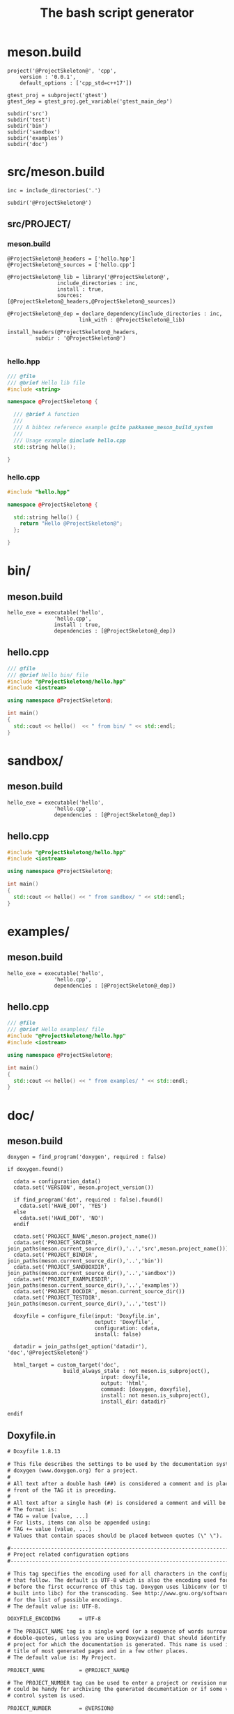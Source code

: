 #+TITLE: The bash script generator 

* meson.build

#+NAME: cpp_meson
#+BEGIN_SRC meson
project('@ProjectSkeleton@', 'cpp',
	version : '0.0.1',
	default_options : ['cpp_std=c++17'])

gtest_proj = subproject('gtest')
gtest_dep = gtest_proj.get_variable('gtest_main_dep')

subdir('src')
subdir('test')
subdir('bin')
subdir('sandbox')
subdir('examples')
subdir('doc')
#+END_SRC

* src/meson.build

#+NAME: cpp_meson_src
#+BEGIN_SRC meson
inc = include_directories('.')

subdir('@ProjectSkeleton@')
#+END_SRC

** src/PROJECT/

*** meson.build

 #+NAME: cpp_meson_src_project
 #+BEGIN_SRC meson
@ProjectSkeleton@_headers = ['hello.hpp']
@ProjectSkeleton@_sources = ['hello.cpp']

@ProjectSkeleton@_lib = library('@ProjectSkeleton@',
				include_directories : inc,
				install : true,
				sources: [@ProjectSkeleton@_headers,@ProjectSkeleton@_sources])

@ProjectSkeleton@_dep = declare_dependency(include_directories : inc,
					   link_with : @ProjectSkeleton@_lib)

install_headers(@ProjectSkeleton@_headers,
		 subdir : '@ProjectSkeleton@')

 #+END_SRC

*** hello.hpp 

 #+NAME: cpp_meson_src_project_hello_hpp
 #+BEGIN_SRC cpp :eval never
/// @file
/// @brief Hello lib file
#include <string>

namespace @ProjectSkeleton@ {

  /// @brief A function 
  ///
  /// A bibtex reference example @cite pakkanen_meson_build_system
  ///
  /// Usage example @include hello.cpp
  std::string hello();
    
}
 #+END_SRC

*** hello.cpp 

 #+NAME: cpp_meson_src_project_hello_cpp
 #+BEGIN_SRC cpp :eval never
#include "hello.hpp"

namespace @ProjectSkeleton@ {

  std::string hello() {
    return "Hello @ProjectSkeleton@";
  };
    
}
 #+END_SRC

* bin/

** meson.build

 #+NAME: cpp_meson_bin 
 #+BEGIN_SRC meson
hello_exe = executable('hello',
		       'hello.cpp',
		       install : true,
		       dependencies : [@ProjectSkeleton@_dep])
 #+END_SRC

** hello.cpp 

 #+NAME: cpp_meson_bin_hello_cpp
 #+BEGIN_SRC cpp
/// @file
/// @brief Hello bin/ file
#include "@ProjectSkeleton@/hello.hpp"
#include <iostream>

using namespace @ProjectSkeleton@;

int main()
{
  std::cout << hello()  << " from bin/ " << std::endl;
}
 #+END_SRC

* sandbox/
** meson.build 
 #+NAME: cpp_meson_sandbox 
 #+BEGIN_SRC meson
hello_exe = executable('hello',
		       'hello.cpp',
		       dependencies : [@ProjectSkeleton@_dep])
 #+END_SRC

** hello.cpp 

 #+NAME: cpp_meson_sandbox_hello_cpp
 #+BEGIN_SRC cpp
#include "@ProjectSkeleton@/hello.hpp"
#include <iostream>

using namespace @ProjectSkeleton@;

int main()
{
  std::cout << hello() << " from sandbox/ " << std::endl;
}
 #+END_SRC
* examples/
** meson.build 
 #+NAME: cpp_meson_examples 
 #+BEGIN_SRC meson
hello_exe = executable('hello',
		       'hello.cpp',
		       dependencies : [@ProjectSkeleton@_dep])
 #+END_SRC

** hello.cpp 

 #+NAME: cpp_meson_examples_hello_cpp
 #+BEGIN_SRC cpp
/// @file
/// @brief Hello examples/ file
#include "@ProjectSkeleton@/hello.hpp"
#include <iostream>

using namespace @ProjectSkeleton@;

int main()
{
  std::cout << hello() << " from examples/ " << std::endl;
}
 #+END_SRC

* doc/ 

** meson.build 

 #+NAME: cpp_meson_doc
 #+BEGIN_SRC meson
doxygen = find_program('doxygen', required : false)

if doxygen.found()

  cdata = configuration_data()
  cdata.set('VERSION', meson.project_version())

  if find_program('dot', required : false).found()
    cdata.set('HAVE_DOT', 'YES')
  else
    cdata.set('HAVE_DOT', 'NO')
  endif

  cdata.set('PROJECT_NAME',meson.project_name())
  cdata.set('PROJECT_SRCDIR', join_paths(meson.current_source_dir(),'..','src',meson.project_name()))
  cdata.set('PROJECT_BINDIR', join_paths(meson.current_source_dir(),'..','bin'))
  cdata.set('PROJECT_SANDBOXDIR', join_paths(meson.current_source_dir(),'..','sandbox'))
  cdata.set('PROJECT_EXAMPLESDIR', join_paths(meson.current_source_dir(),'..','examples'))
  cdata.set('PROJECT_DOCDIR', meson.current_source_dir())
  cdata.set('PROJECT_TESTDIR', join_paths(meson.current_source_dir(),'..','test'))

  doxyfile = configure_file(input: 'Doxyfile.in',
                            output: 'Doxyfile',
                            configuration: cdata,
                            install: false)

  datadir = join_paths(get_option('datadir'), 'doc','@ProjectSkeleton@')

  html_target = custom_target('doc',
			      build_always_stale : not meson.is_subproject(),
                              input: doxyfile,
                              output: 'html',
                              command: [doxygen, doxyfile],
                              install: not meson.is_subproject(),
                              install_dir: datadir)

endif
 #+END_SRC

** Doxyfile.in 

 #+NAME: cpp_meson_doc_doxyfile
 #+BEGIN_SRC txt
# Doxyfile 1.8.13

# This file describes the settings to be used by the documentation system
# doxygen (www.doxygen.org) for a project.
#
# All text after a double hash (##) is considered a comment and is placed in
# front of the TAG it is preceding.
#
# All text after a single hash (#) is considered a comment and will be ignored.
# The format is:
# TAG = value [value, ...]
# For lists, items can also be appended using:
# TAG += value [value, ...]
# Values that contain spaces should be placed between quotes (\" \").

#---------------------------------------------------------------------------
# Project related configuration options
#---------------------------------------------------------------------------

# This tag specifies the encoding used for all characters in the config file
# that follow. The default is UTF-8 which is also the encoding used for all text
# before the first occurrence of this tag. Doxygen uses libiconv (or the iconv
# built into libc) for the transcoding. See http://www.gnu.org/software/libiconv
# for the list of possible encodings.
# The default value is: UTF-8.

DOXYFILE_ENCODING      = UTF-8

# The PROJECT_NAME tag is a single word (or a sequence of words surrounded by
# double-quotes, unless you are using Doxywizard) that should identify the
# project for which the documentation is generated. This name is used in the
# title of most generated pages and in a few other places.
# The default value is: My Project.

PROJECT_NAME           = @PROJECT_NAME@

# The PROJECT_NUMBER tag can be used to enter a project or revision number. This
# could be handy for archiving the generated documentation or if some version
# control system is used.

PROJECT_NUMBER         = @VERSION@

# Using the PROJECT_BRIEF tag one can provide an optional one line description
# for a project that appears at the top of each page and should give viewer a
# quick idea about the purpose of the project. Keep the description short.

PROJECT_BRIEF          = Comedy generator

# With the PROJECT_LOGO tag one can specify a logo or an icon that is included
# in the documentation. The maximum height of the logo should not exceed 55
# pixels and the maximum width should not exceed 200 pixels. Doxygen will copy
# the logo to the output directory.

PROJECT_LOGO           =

# The OUTPUT_DIRECTORY tag is used to specify the (relative or absolute) path
# into which the generated documentation will be written. If a relative path is
# entered, it will be relative to the location where doxygen was started. If
# left blank the current directory will be used.

OUTPUT_DIRECTORY       = doc

# If the CREATE_SUBDIRS tag is set to YES then doxygen will create 4096 sub-
# directories (in 2 levels) under the output directory of each output format and
# will distribute the generated files over these directories. Enabling this
# option can be useful when feeding doxygen a huge amount of source files, where
# putting all generated files in the same directory would otherwise causes
# performance problems for the file system.
# The default value is: NO.

CREATE_SUBDIRS         = NO

# If the ALLOW_UNICODE_NAMES tag is set to YES, doxygen will allow non-ASCII
# characters to appear in the names of generated files. If set to NO, non-ASCII
# characters will be escaped, for example _xE3_x81_x84 will be used for Unicode
# U+3044.
# The default value is: NO.

ALLOW_UNICODE_NAMES    = YES

# The OUTPUT_LANGUAGE tag is used to specify the language in which all
# documentation generated by doxygen is written. Doxygen will use this
# information to generate all constant output in the proper language.
# Possible values are: Afrikaans, Arabic, Armenian, Brazilian, Catalan, Chinese,
# Chinese-Traditional, Croatian, Czech, Danish, Dutch, English (United States),
# Esperanto, Farsi (Persian), Finnish, French, German, Greek, Hungarian,
# Indonesian, Italian, Japanese, Japanese-en (Japanese with English messages),
# Korean, Korean-en (Korean with English messages), Latvian, Lithuanian,
# Macedonian, Norwegian, Persian (Farsi), Polish, Portuguese, Romanian, Russian,
# Serbian, Serbian-Cyrillic, Slovak, Slovene, Spanish, Swedish, Turkish,
# Ukrainian and Vietnamese.
# The default value is: English.

OUTPUT_LANGUAGE        = English

# If the BRIEF_MEMBER_DESC tag is set to YES, doxygen will include brief member
# descriptions after the members that are listed in the file and class
# documentation (similar to Javadoc). Set to NO to disable this.
# The default value is: YES.

BRIEF_MEMBER_DESC      = YES

# If the REPEAT_BRIEF tag is set to YES, doxygen will prepend the brief
# description of a member or function before the detailed description
#
# Note: If both HIDE_UNDOC_MEMBERS and BRIEF_MEMBER_DESC are set to NO, the
# brief descriptions will be completely suppressed.
# The default value is: YES.

REPEAT_BRIEF           = YES

# This tag implements a quasi-intelligent brief description abbreviator that is
# used to form the text in various listings. Each string in this list, if found
# as the leading text of the brief description, will be stripped from the text
# and the result, after processing the whole list, is used as the annotated
# text. Otherwise, the brief description is used as-is. If left blank, the
# following values are used ($name is automatically replaced with the name of
# the entity):The $name class, The $name widget, The $name file, is, provides,
# specifies, contains, represents, a, an and the.

ABBREVIATE_BRIEF       = "The $name class" \
                         "The $name widget" \
                         "The $name file" \
                         is \
                         provides \
                         specifies \
                         contains \
                         represents \
                         a \
                         an \
                         the

# If the ALWAYS_DETAILED_SEC and REPEAT_BRIEF tags are both set to YES then
# doxygen will generate a detailed section even if there is only a brief
# description.
# The default value is: NO.

ALWAYS_DETAILED_SEC    = NO

# If the INLINE_INHERITED_MEMB tag is set to YES, doxygen will show all
# inherited members of a class in the documentation of that class as if those
# members were ordinary class members. Constructors, destructors and assignment
# operators of the base classes will not be shown.
# The default value is: NO.

INLINE_INHERITED_MEMB  = NO

# If the FULL_PATH_NAMES tag is set to YES, doxygen will prepend the full path
# before files name in the file list and in the header files. If set to NO the
# shortest path that makes the file name unique will be used
# The default value is: YES.

FULL_PATH_NAMES        = NO

# The STRIP_FROM_PATH tag can be used to strip a user-defined part of the path.
# Stripping is only done if one of the specified strings matches the left-hand
# part of the path. The tag can be used to show relative paths in the file list.
# If left blank the directory from which doxygen is run is used as the path to
# strip.
#
# Note that you can specify absolute paths here, but also relative paths, which
# will be relative from the directory where doxygen is started.
# This tag requires that the tag FULL_PATH_NAMES is set to YES.

STRIP_FROM_PATH        =

# The STRIP_FROM_INC_PATH tag can be used to strip a user-defined part of the
# path mentioned in the documentation of a class, which tells the reader which
# header file to include in order to use a class. If left blank only the name of
# the header file containing the class definition is used. Otherwise one should
# specify the list of include paths that are normally passed to the compiler
# using the -I flag.

STRIP_FROM_INC_PATH    =

# If the SHORT_NAMES tag is set to YES, doxygen will generate much shorter (but
# less readable) file names. This can be useful is your file systems doesn't
# support long names like on DOS, Mac, or CD-ROM.
# The default value is: NO.

SHORT_NAMES            = YES

# If the JAVADOC_AUTOBRIEF tag is set to YES then doxygen will interpret the
# first line (until the first dot) of a Javadoc-style comment as the brief
# description. If set to NO, the Javadoc-style will behave just like regular Qt-
# style comments (thus requiring an explicit @brief command for a brief
# description.)
# The default value is: NO.

JAVADOC_AUTOBRIEF      = NO

# If the QT_AUTOBRIEF tag is set to YES then doxygen will interpret the first
# line (until the first dot) of a Qt-style comment as the brief description. If
# set to NO, the Qt-style will behave just like regular Qt-style comments (thus
# requiring an explicit \brief command for a brief description.)
# The default value is: NO.

QT_AUTOBRIEF           = NO

# The MULTILINE_CPP_IS_BRIEF tag can be set to YES to make doxygen treat a
# multi-line C++ special comment block (i.e. a block of //! or /// comments) as
# a brief description. This used to be the default behavior. The new default is
# to treat a multi-line C++ comment block as a detailed description. Set this
# tag to YES if you prefer the old behavior instead.
#
# Note that setting this tag to YES also means that rational rose comments are
# not recognized any more.
# The default value is: NO.

MULTILINE_CPP_IS_BRIEF = NO

# If the INHERIT_DOCS tag is set to YES then an undocumented member inherits the
# documentation from any documented member that it re-implements.
# The default value is: YES.

INHERIT_DOCS           = YES

# If the SEPARATE_MEMBER_PAGES tag is set to YES then doxygen will produce a new
# page for each member. If set to NO, the documentation of a member will be part
# of the file/class/namespace that contains it.
# The default value is: NO.

SEPARATE_MEMBER_PAGES  = NO

# The TAB_SIZE tag can be used to set the number of spaces in a tab. Doxygen
# uses this value to replace tabs by spaces in code fragments.
# Minimum value: 1, maximum value: 16, default value: 4.

TAB_SIZE               = 4

# This tag can be used to specify a number of aliases that act as commands in
# the documentation. An alias has the form:
# name=value
# For example adding
# "sideeffect=@par Side Effects:\n"
# will allow you to put the command \sideeffect (or @sideeffect) in the
# documentation, which will result in a user-defined paragraph with heading
# "Side Effects:". You can put \n's in the value part of an alias to insert
# newlines.

ALIASES                =

# This tag can be used to specify a number of word-keyword mappings (TCL only).
# A mapping has the form "name=value". For example adding "class=itcl::class"
# will allow you to use the command class in the itcl::class meaning.

TCL_SUBST              =

# Set the OPTIMIZE_OUTPUT_FOR_C tag to YES if your project consists of C sources
# only. Doxygen will then generate output that is more tailored for C. For
# instance, some of the names that are used will be different. The list of all
# members will be omitted, etc.
# The default value is: NO.

OPTIMIZE_OUTPUT_FOR_C  = NO

# Set the OPTIMIZE_OUTPUT_JAVA tag to YES if your project consists of Java or
# Python sources only. Doxygen will then generate output that is more tailored
# for that language. For instance, namespaces will be presented as packages,
# qualified scopes will look different, etc.
# The default value is: NO.

OPTIMIZE_OUTPUT_JAVA   = NO

# Set the OPTIMIZE_FOR_FORTRAN tag to YES if your project consists of Fortran
# sources. Doxygen will then generate output that is tailored for Fortran.
# The default value is: NO.

OPTIMIZE_FOR_FORTRAN   = NO

# Set the OPTIMIZE_OUTPUT_VHDL tag to YES if your project consists of VHDL
# sources. Doxygen will then generate output that is tailored for VHDL.
# The default value is: NO.

OPTIMIZE_OUTPUT_VHDL   = NO

# Doxygen selects the parser to use depending on the extension of the files it
# parses. With this tag you can assign which parser to use for a given
# extension. Doxygen has a built-in mapping, but you can override or extend it
# using this tag. The format is ext=language, where ext is a file extension, and
# language is one of the parsers supported by doxygen: IDL, Java, Javascript,
# C#, C, C++, D, PHP, Objective-C, Python, Fortran (fixed format Fortran:
# FortranFixed, free formatted Fortran: FortranFree, unknown formatted Fortran:
# Fortran. In the later case the parser tries to guess whether the code is fixed
# or free formatted code, this is the default for Fortran type files), VHDL. For
# instance to make doxygen treat .inc files as Fortran files (default is PHP),
# and .f files as C (default is Fortran), use: inc=Fortran f=C.
#
# Note: For files without extension you can use no_extension as a placeholder.
#
# Note that for custom extensions you also need to set FILE_PATTERNS otherwise
# the files are not read by doxygen.

EXTENSION_MAPPING      =

# If the MARKDOWN_SUPPORT tag is enabled then doxygen pre-processes all comments
# according to the Markdown format, which allows for more readable
# documentation. See http://daringfireball.net/projects/markdown/ for details.
# The output of markdown processing is further processed by doxygen, so you can
# mix doxygen, HTML, and XML commands with Markdown formatting. Disable only in
# case of backward compatibilities issues.
# The default value is: YES.

MARKDOWN_SUPPORT       = YES

# When the TOC_INCLUDE_HEADINGS tag is set to a non-zero value, all headings up
# to that level are automatically included in the table of contents, even if
# they do not have an id attribute.
# Note: This feature currently applies only to Markdown headings.
# Minimum value: 0, maximum value: 99, default value: 0.
# This tag requires that the tag MARKDOWN_SUPPORT is set to YES.

TOC_INCLUDE_HEADINGS   = 0

# When enabled doxygen tries to link words that correspond to documented
# classes, or namespaces to their corresponding documentation. Such a link can
# be prevented in individual cases by putting a % sign in front of the word or
# globally by setting AUTOLINK_SUPPORT to NO.
# The default value is: YES.

AUTOLINK_SUPPORT       = YES

# If you use STL classes (i.e. std::string, std::vector, etc.) but do not want
# to include (a tag file for) the STL sources as input, then you should set this
# tag to YES in order to let doxygen match functions declarations and
# definitions whose arguments contain STL classes (e.g. func(std::string);
# versus func(std::string) {}). This also make the inheritance and collaboration
# diagrams that involve STL classes more complete and accurate.
# The default value is: NO.

BUILTIN_STL_SUPPORT    = NO

# If you use Microsoft's C++/CLI language, you should set this option to YES to
# enable parsing support.
# The default value is: NO.

CPP_CLI_SUPPORT        = NO

# Set the SIP_SUPPORT tag to YES if your project consists of sip (see:
# http://www.riverbankcomputing.co.uk/software/sip/intro) sources only. Doxygen
# will parse them like normal C++ but will assume all classes use public instead
# of private inheritance when no explicit protection keyword is present.
# The default value is: NO.

SIP_SUPPORT            = NO

# For Microsoft's IDL there are propget and propput attributes to indicate
# getter and setter methods for a property. Setting this option to YES will make
# doxygen to replace the get and set methods by a property in the documentation.
# This will only work if the methods are indeed getting or setting a simple
# type. If this is not the case, or you want to show the methods anyway, you
# should set this option to NO.
# The default value is: YES.

IDL_PROPERTY_SUPPORT   = YES

# If member grouping is used in the documentation and the DISTRIBUTE_GROUP_DOC
# tag is set to YES then doxygen will reuse the documentation of the first
# member in the group (if any) for the other members of the group. By default
# all members of a group must be documented explicitly.
# The default value is: NO.

DISTRIBUTE_GROUP_DOC   = NO

# If one adds a struct or class to a group and this option is enabled, then also
# any nested class or struct is added to the same group. By default this option
# is disabled and one has to add nested compounds explicitly via \ingroup.
# The default value is: NO.

GROUP_NESTED_COMPOUNDS = NO

# Set the SUBGROUPING tag to YES to allow class member groups of the same type
# (for instance a group of public functions) to be put as a subgroup of that
# type (e.g. under the Public Functions section). Set it to NO to prevent
# subgrouping. Alternatively, this can be done per class using the
# \nosubgrouping command.
# The default value is: YES.

SUBGROUPING            = YES

# When the INLINE_GROUPED_CLASSES tag is set to YES, classes, structs and unions
# are shown inside the group in which they are included (e.g. using \ingroup)
# instead of on a separate page (for HTML and Man pages) or section (for LaTeX
# and RTF).
#
# Note that this feature does not work in combination with
# SEPARATE_MEMBER_PAGES.
# The default value is: NO.

INLINE_GROUPED_CLASSES = NO

# When the INLINE_SIMPLE_STRUCTS tag is set to YES, structs, classes, and unions
# with only public data fields or simple typedef fields will be shown inline in
# the documentation of the scope in which they are defined (i.e. file,
# namespace, or group documentation), provided this scope is documented. If set
# to NO, structs, classes, and unions are shown on a separate page (for HTML and
# Man pages) or section (for LaTeX and RTF).
# The default value is: NO.

INLINE_SIMPLE_STRUCTS  = NO

# When TYPEDEF_HIDES_STRUCT tag is enabled, a typedef of a struct, union, or
# enum is documented as struct, union, or enum with the name of the typedef. So
# typedef struct TypeS {} TypeT, will appear in the documentation as a struct
# with name TypeT. When disabled the typedef will appear as a member of a file,
# namespace, or class. And the struct will be named TypeS. This can typically be
# useful for C code in case the coding convention dictates that all compound
# types are typedef'ed and only the typedef is referenced, never the tag name.
# The default value is: NO.

TYPEDEF_HIDES_STRUCT   = NO

# The size of the symbol lookup cache can be set using LOOKUP_CACHE_SIZE. This
# cache is used to resolve symbols given their name and scope. Since this can be
# an expensive process and often the same symbol appears multiple times in the
# code, doxygen keeps a cache of pre-resolved symbols. If the cache is too small
# doxygen will become slower. If the cache is too large, memory is wasted. The
# cache size is given by this formula: 2^(16+LOOKUP_CACHE_SIZE). The valid range
# is 0..9, the default is 0, corresponding to a cache size of 2^16=65536
# symbols. At the end of a run doxygen will report the cache usage and suggest
# the optimal cache size from a speed point of view.
# Minimum value: 0, maximum value: 9, default value: 0.

LOOKUP_CACHE_SIZE      = 0

#---------------------------------------------------------------------------
# Build related configuration options
#---------------------------------------------------------------------------

# If the EXTRACT_ALL tag is set to YES, doxygen will assume all entities in
# documentation are documented, even if no documentation was available. Private
# class members and static file members will be hidden unless the
# EXTRACT_PRIVATE respectively EXTRACT_STATIC tags are set to YES.
# Note: This will also disable the warnings about undocumented members that are
# normally produced when WARNINGS is set to YES.
# The default value is: NO.

EXTRACT_ALL            = NO

# If the EXTRACT_PRIVATE tag is set to YES, all private members of a class will
# be included in the documentation.
# The default value is: NO.

EXTRACT_PRIVATE        = NO

# If the EXTRACT_PACKAGE tag is set to YES, all members with package or internal
# scope will be included in the documentation.
# The default value is: NO.

EXTRACT_PACKAGE        = NO

# If the EXTRACT_STATIC tag is set to YES, all static members of a file will be
# included in the documentation.
# The default value is: NO.

EXTRACT_STATIC         = NO

# If the EXTRACT_LOCAL_CLASSES tag is set to YES, classes (and structs) defined
# locally in source files will be included in the documentation. If set to NO,
# only classes defined in header files are included. Does not have any effect
# for Java sources.
# The default value is: YES.

EXTRACT_LOCAL_CLASSES  = YES

# This flag is only useful for Objective-C code. If set to YES, local methods,
# which are defined in the implementation section but not in the interface are
# included in the documentation. If set to NO, only methods in the interface are
# included.
# The default value is: NO.

EXTRACT_LOCAL_METHODS  = NO

# If this flag is set to YES, the members of anonymous namespaces will be
# extracted and appear in the documentation as a namespace called
# 'anonymous_namespace{file}', where file will be replaced with the base name of
# the file that contains the anonymous namespace. By default anonymous namespace
# are hidden.
# The default value is: NO.

EXTRACT_ANON_NSPACES   = NO

# If the HIDE_UNDOC_MEMBERS tag is set to YES, doxygen will hide all
# undocumented members inside documented classes or files. If set to NO these
# members will be included in the various overviews, but no documentation
# section is generated. This option has no effect if EXTRACT_ALL is enabled.
# The default value is: NO.

HIDE_UNDOC_MEMBERS     = YES

# If the HIDE_UNDOC_CLASSES tag is set to YES, doxygen will hide all
# undocumented classes that are normally visible in the class hierarchy. If set
# to NO, these classes will be included in the various overviews. This option
# has no effect if EXTRACT_ALL is enabled.
# The default value is: NO.

HIDE_UNDOC_CLASSES     = YES

# If the HIDE_FRIEND_COMPOUNDS tag is set to YES, doxygen will hide all friend
# (class|struct|union) declarations. If set to NO, these declarations will be
# included in the documentation.
# The default value is: NO.

HIDE_FRIEND_COMPOUNDS  = YES

# If the HIDE_IN_BODY_DOCS tag is set to YES, doxygen will hide any
# documentation blocks found inside the body of a function. If set to NO, these
# blocks will be appended to the function's detailed documentation block.
# The default value is: NO.

HIDE_IN_BODY_DOCS      = NO

# The INTERNAL_DOCS tag determines if documentation that is typed after a
# \internal command is included. If the tag is set to NO then the documentation
# will be excluded. Set it to YES to include the internal documentation.
# The default value is: NO.

INTERNAL_DOCS          = NO

# If the CASE_SENSE_NAMES tag is set to NO then doxygen will only generate file
# names in lower-case letters. If set to YES, upper-case letters are also
# allowed. This is useful if you have classes or files whose names only differ
# in case and if your file system supports case sensitive file names. Windows
# and Mac users are advised to set this option to NO.
# The default value is: system dependent.

CASE_SENSE_NAMES       = YES

# If the HIDE_SCOPE_NAMES tag is set to NO then doxygen will show members with
# their full class and namespace scopes in the documentation. If set to YES, the
# scope will be hidden.
# The default value is: NO.

HIDE_SCOPE_NAMES       = YES

# If the HIDE_COMPOUND_REFERENCE tag is set to NO (default) then doxygen will
# append additional text to a page's title, such as Class Reference. If set to
# YES the compound reference will be hidden.
# The default value is: NO.

HIDE_COMPOUND_REFERENCE= NO

# If the SHOW_INCLUDE_FILES tag is set to YES then doxygen will put a list of
# the files that are included by a file in the documentation of that file.
# The default value is: YES.

SHOW_INCLUDE_FILES     = YES

# If the SHOW_GROUPED_MEMB_INC tag is set to YES then Doxygen will add for each
# grouped member an include statement to the documentation, telling the reader
# which file to include in order to use the member.
# The default value is: NO.

SHOW_GROUPED_MEMB_INC  = NO

# If the FORCE_LOCAL_INCLUDES tag is set to YES then doxygen will list include
# files with double quotes in the documentation rather than with sharp brackets.
# The default value is: NO.

FORCE_LOCAL_INCLUDES   = NO

# If the INLINE_INFO tag is set to YES then a tag [inline] is inserted in the
# documentation for inline members.
# The default value is: YES.

INLINE_INFO            = YES

# If the SORT_MEMBER_DOCS tag is set to YES then doxygen will sort the
# (detailed) documentation of file and class members alphabetically by member
# name. If set to NO, the members will appear in declaration order.
# The default value is: YES.

SORT_MEMBER_DOCS       = YES

# If the SORT_BRIEF_DOCS tag is set to YES then doxygen will sort the brief
# descriptions of file, namespace and class members alphabetically by member
# name. If set to NO, the members will appear in declaration order. Note that
# this will also influence the order of the classes in the class list.
# The default value is: NO.

SORT_BRIEF_DOCS        = NO

# If the SORT_MEMBERS_CTORS_1ST tag is set to YES then doxygen will sort the
# (brief and detailed) documentation of class members so that constructors and
# destructors are listed first. If set to NO the constructors will appear in the
# respective orders defined by SORT_BRIEF_DOCS and SORT_MEMBER_DOCS.
# Note: If SORT_BRIEF_DOCS is set to NO this option is ignored for sorting brief
# member documentation.
# Note: If SORT_MEMBER_DOCS is set to NO this option is ignored for sorting
# detailed member documentation.
# The default value is: NO.

SORT_MEMBERS_CTORS_1ST = NO

# If the SORT_GROUP_NAMES tag is set to YES then doxygen will sort the hierarchy
# of group names into alphabetical order. If set to NO the group names will
# appear in their defined order.
# The default value is: NO.

SORT_GROUP_NAMES       = NO

# If the SORT_BY_SCOPE_NAME tag is set to YES, the class list will be sorted by
# fully-qualified names, including namespaces. If set to NO, the class list will
# be sorted only by class name, not including the namespace part.
# Note: This option is not very useful if HIDE_SCOPE_NAMES is set to YES.
# Note: This option applies only to the class list, not to the alphabetical
# list.
# The default value is: NO.

SORT_BY_SCOPE_NAME     = NO

# If the STRICT_PROTO_MATCHING option is enabled and doxygen fails to do proper
# type resolution of all parameters of a function it will reject a match between
# the prototype and the implementation of a member function even if there is
# only one candidate or it is obvious which candidate to choose by doing a
# simple string match. By disabling STRICT_PROTO_MATCHING doxygen will still
# accept a match between prototype and implementation in such cases.
# The default value is: NO.

STRICT_PROTO_MATCHING  = NO

# The GENERATE_TODOLIST tag can be used to enable (YES) or disable (NO) the todo
# list. This list is created by putting \todo commands in the documentation.
# The default value is: YES.

GENERATE_TODOLIST      = YES

# The GENERATE_TESTLIST tag can be used to enable (YES) or disable (NO) the test
# list. This list is created by putting \test commands in the documentation.
# The default value is: YES.

GENERATE_TESTLIST      = YES

# The GENERATE_BUGLIST tag can be used to enable (YES) or disable (NO) the bug
# list. This list is created by putting \bug commands in the documentation.
# The default value is: YES.

GENERATE_BUGLIST       = YES

# The GENERATE_DEPRECATEDLIST tag can be used to enable (YES) or disable (NO)
# the deprecated list. This list is created by putting \deprecated commands in
# the documentation.
# The default value is: YES.

GENERATE_DEPRECATEDLIST= YES

# The ENABLED_SECTIONS tag can be used to enable conditional documentation
# sections, marked by \if <section_label> ... \endif and \cond <section_label>
# ... \endcond blocks.

ENABLED_SECTIONS       =

# The MAX_INITIALIZER_LINES tag determines the maximum number of lines that the
# initial value of a variable or macro / define can have for it to appear in the
# documentation. If the initializer consists of more lines than specified here
# it will be hidden. Use a value of 0 to hide initializers completely. The
# appearance of the value of individual variables and macros / defines can be
# controlled using \showinitializer or \hideinitializer command in the
# documentation regardless of this setting.
# Minimum value: 0, maximum value: 10000, default value: 30.

MAX_INITIALIZER_LINES  = 30

# Set the SHOW_USED_FILES tag to NO to disable the list of files generated at
# the bottom of the documentation of classes and structs. If set to YES, the
# list will mention the files that were used to generate the documentation.
# The default value is: YES.

SHOW_USED_FILES        = YES

# Set the SHOW_FILES tag to NO to disable the generation of the Files page. This
# will remove the Files entry from the Quick Index and from the Folder Tree View
# (if specified).
# The default value is: YES.

SHOW_FILES             = YES

# Set the SHOW_NAMESPACES tag to NO to disable the generation of the Namespaces
# page. This will remove the Namespaces entry from the Quick Index and from the
# Folder Tree View (if specified).
# The default value is: YES.

SHOW_NAMESPACES        = YES

# The FILE_VERSION_FILTER tag can be used to specify a program or script that
# doxygen should invoke to get the current version for each file (typically from
# the version control system). Doxygen will invoke the program by executing (via
# popen()) the command command input-file, where command is the value of the
# FILE_VERSION_FILTER tag, and input-file is the name of an input file provided
# by doxygen. Whatever the program writes to standard output is used as the file
# version. For an example see the documentation.

FILE_VERSION_FILTER    =

# The LAYOUT_FILE tag can be used to specify a layout file which will be parsed
# by doxygen. The layout file controls the global structure of the generated
# output files in an output format independent way. To create the layout file
# that represents doxygen's defaults, run doxygen with the -l option. You can
# optionally specify a file name after the option, if omitted DoxygenLayout.xml
# will be used as the name of the layout file.
#
# Note that if you run doxygen from a directory containing a file called
# DoxygenLayout.xml, doxygen will parse it automatically even if the LAYOUT_FILE
# tag is left empty.

LAYOUT_FILE            =

# The CITE_BIB_FILES tag can be used to specify one or more bib files containing
# the reference definitions. This must be a list of .bib files. The .bib
# extension is automatically appended if omitted. This requires the bibtex tool
# to be installed. See also http://en.wikipedia.org/wiki/BibTeX for more info.
# For LaTeX the style of the bibliography can be controlled using
# LATEX_BIB_STYLE. To use this feature you need bibtex and perl available in the
# search path. See also \cite for info how to create references.

CITE_BIB_FILES         = "@PROJECT_DOCDIR@/bibliography.bib"

#---------------------------------------------------------------------------
# Configuration options related to warning and progress messages
#---------------------------------------------------------------------------

# The QUIET tag can be used to turn on/off the messages that are generated to
# standard output by doxygen. If QUIET is set to YES this implies that the
# messages are off.
# The default value is: NO.

QUIET                  = NO

# The WARNINGS tag can be used to turn on/off the warning messages that are
# generated to standard error (stderr) by doxygen. If WARNINGS is set to YES
# this implies that the warnings are on.
#
# Tip: Turn warnings on while writing the documentation.
# The default value is: YES.

WARNINGS               = YES

# If the WARN_IF_UNDOCUMENTED tag is set to YES then doxygen will generate
# warnings for undocumented members. If EXTRACT_ALL is set to YES then this flag
# will automatically be disabled.
# The default value is: YES.

WARN_IF_UNDOCUMENTED   = NO

# If the WARN_IF_DOC_ERROR tag is set to YES, doxygen will generate warnings for
# potential errors in the documentation, such as not documenting some parameters
# in a documented function, or documenting parameters that don't exist or using
# markup commands wrongly.
# The default value is: YES.

WARN_IF_DOC_ERROR      = YES

# This WARN_NO_PARAMDOC option can be enabled to get warnings for functions that
# are documented, but have no documentation for their parameters or return
# value. If set to NO, doxygen will only warn about wrong or incomplete
# parameter documentation, but not about the absence of documentation.
# The default value is: NO.

WARN_NO_PARAMDOC       = NO

# If the WARN_AS_ERROR tag is set to YES then doxygen will immediately stop when
# a warning is encountered.
# The default value is: NO.

WARN_AS_ERROR          = NO

# The WARN_FORMAT tag determines the format of the warning messages that doxygen
# can produce. The string should contain the $file, $line, and $text tags, which
# will be replaced by the file and line number from which the warning originated
# and the warning text. Optionally the format may contain $version, which will
# be replaced by the version of the file (if it could be obtained via
# FILE_VERSION_FILTER)
# The default value is: $file:$line: $text.

WARN_FORMAT            = "$file:$line: $text"

# The WARN_LOGFILE tag can be used to specify a file to which warning and error
# messages should be written. If left blank the output is written to standard
# error (stderr).

WARN_LOGFILE           =

#---------------------------------------------------------------------------
# Configuration options related to the input files
#---------------------------------------------------------------------------

# The INPUT tag is used to specify the files and/or directories that contain
# documented source files. You may enter file names like myfile.cpp or
# directories like /usr/src/myproject. Separate the files or directories with
# spaces. See also FILE_PATTERNS and EXTENSION_MAPPING
# Note: If this tag is empty the current directory is searched.

INPUT                  = "@PROJECT_SRCDIR@" \
                         "@PROJECT_BINDIR@" 

# This tag can be used to specify the character encoding of the source files
# that doxygen parses. Internally doxygen uses the UTF-8 encoding. Doxygen uses
# libiconv (or the iconv built into libc) for the transcoding. See the libiconv
# documentation (see: http://www.gnu.org/software/libiconv) for the list of
# possible encodings.
# The default value is: UTF-8.

INPUT_ENCODING         = UTF-8

# If the value of the INPUT tag contains directories, you can use the
# FILE_PATTERNS tag to specify one or more wildcard patterns (like *.cpp and
# *.h) to filter out the source-files in the directories.
#
# Note that for custom extensions or not directly supported extensions you also
# need to set EXTENSION_MAPPING for the extension otherwise the files are not
# read by doxygen.
#
# If left blank the following patterns are tested:*.c, *.cc, *.cxx, *.cpp,
# *.c++, *.java, *.ii, *.ixx, *.ipp, *.i++, *.inl, *.idl, *.ddl, *.odl, *.h,
# *.hh, *.hxx, *.hpp, *.h++, *.cs, *.d, *.php, *.php4, *.php5, *.phtml, *.inc,
# *.m, *.markdown, *.md, *.mm, *.dox, *.py, *.pyw, *.f90, *.f95, *.f03, *.f08,
# *.f, *.for, *.tcl, *.vhd, *.vhdl, *.ucf and *.qsf.

FILE_PATTERNS          = *.cpp *.hpp

# The RECURSIVE tag can be used to specify whether or not subdirectories should
# be searched for input files as well.
# The default value is: NO.

RECURSIVE              = YES

# The EXCLUDE tag can be used to specify files and/or directories that should be
# excluded from the INPUT source files. This way you can easily exclude a
# subdirectory from a directory tree whose root is specified with the INPUT tag.
#
# Note that relative paths are relative to the directory from which doxygen is
# run.

EXCLUDE                =

# The EXCLUDE_SYMLINKS tag can be used to select whether or not files or
# directories that are symbolic links (a Unix file system feature) are excluded
# from the input.
# The default value is: NO.

EXCLUDE_SYMLINKS       = NO

# If the value of the INPUT tag contains directories, you can use the
# EXCLUDE_PATTERNS tag to specify one or more wildcard patterns to exclude
# certain files from those directories.
#
# Note that the wildcards are matched against the file with absolute path, so to
# exclude all test directories for example use the pattern */test/*

EXCLUDE_PATTERNS       =

# The EXCLUDE_SYMBOLS tag can be used to specify one or more symbol names
# (namespaces, classes, functions, etc.) that should be excluded from the
# output. The symbol name can be a fully qualified name, a word, or if the
# wildcard * is used, a substring. Sandbox: ANamespace, AClass,
# AClass::ANamespace, ANamespace::*Test
#
# Note that the wildcards are matched against the file with absolute path, so to
# exclude all test directories use the pattern */test/*

EXCLUDE_SYMBOLS        =

# The EXAMPLE_PATH tag can be used to specify one or more files or directories
# that contain example code fragments that are included (see the \include
# command).

EXAMPLE_PATH           = "@PROJECT_EXAMPLESDIR@"

# If the value of the EXAMPLE_PATH tag contains directories, you can use the
# EXAMPLE_PATTERNS tag to specify one or more wildcard pattern (like *.cpp and
# *.h) to filter out the source-files in the directories. If left blank all
# files are included.

EXAMPLE_PATTERNS       = *.cpp 

# If the EXAMPLE_RECURSIVE tag is set to YES then subdirectories will be
# searched for input files to be used with the \include or \dontinclude commands
# irrespective of the value of the RECURSIVE tag.
# The default value is: NO.

EXAMPLE_RECURSIVE      = YES

# The IMAGE_PATH tag can be used to specify one or more files or directories
# that contain images that are to be included in the documentation (see the
# \image command).

IMAGE_PATH             = "@PROJECT_DOCDIR@/figures"

# The INPUT_FILTER tag can be used to specify a program that doxygen should
# invoke to filter for each input file. Doxygen will invoke the filter program
# by executing (via popen()) the command:
#
# <filter> <input-file>
#
# where <filter> is the value of the INPUT_FILTER tag, and <input-file> is the
# name of an input file. Doxygen will then use the output that the filter
# program writes to standard output. If FILTER_PATTERNS is specified, this tag
# will be ignored.
#
# Note that the filter must not add or remove lines; it is applied before the
# code is scanned, but not when the output code is generated. If lines are added
# or removed, the anchors will not be placed correctly.
#
# Note that for custom extensions or not directly supported extensions you also
# need to set EXTENSION_MAPPING for the extension otherwise the files are not
# properly processed by doxygen.

INPUT_FILTER           =

# The FILTER_PATTERNS tag can be used to specify filters on a per file pattern
# basis. Doxygen will compare the file name with each pattern and apply the
# filter if there is a match. The filters are a list of the form: pattern=filter
# (like *.cpp=my_cpp_filter). See INPUT_FILTER for further information on how
# filters are used. If the FILTER_PATTERNS tag is empty or if none of the
# patterns match the file name, INPUT_FILTER is applied.
#
# Note that for custom extensions or not directly supported extensions you also
# need to set EXTENSION_MAPPING for the extension otherwise the files are not
# properly processed by doxygen.

FILTER_PATTERNS        =

# If the FILTER_SOURCE_FILES tag is set to YES, the input filter (if set using
# INPUT_FILTER) will also be used to filter the input files that are used for
# producing the source files to browse (i.e. when SOURCE_BROWSER is set to YES).
# The default value is: NO.

FILTER_SOURCE_FILES    = NO

# The FILTER_SOURCE_PATTERNS tag can be used to specify source filters per file
# pattern. A pattern will override the setting for FILTER_PATTERN (if any) and
# it is also possible to disable source filtering for a specific pattern using
# *.ext= (so without naming a filter).
# This tag requires that the tag FILTER_SOURCE_FILES is set to YES.

FILTER_SOURCE_PATTERNS =

# If the USE_MDFILE_AS_MAINPAGE tag refers to the name of a markdown file that
# is part of the input, its contents will be placed on the main page
# (index.html). This can be useful if you have a project on for instance GitHub
# and want to reuse the introduction page also for the doxygen output.

USE_MDFILE_AS_MAINPAGE =

#---------------------------------------------------------------------------
# Configuration options related to source browsing
#---------------------------------------------------------------------------

# If the SOURCE_BROWSER tag is set to YES then a list of source files will be
# generated. Documented entities will be cross-referenced with these sources.
#
# Note: To get rid of all source code in the generated output, make sure that
# also VERBATIM_HEADERS is set to NO.
# The default value is: NO.

SOURCE_BROWSER         = NO

# Setting the INLINE_SOURCES tag to YES will include the body of functions,
# classes and enums directly into the documentation.
# The default value is: NO.

INLINE_SOURCES         = NO

# Setting the STRIP_CODE_COMMENTS tag to YES will instruct doxygen to hide any
# special comment blocks from generated source code fragments. Normal C, C++ and
# Fortran comments will always remain visible.
# The default value is: YES.

STRIP_CODE_COMMENTS    = YES

# If the REFERENCED_BY_RELATION tag is set to YES then for each documented
# function all documented functions referencing it will be listed.
# The default value is: NO.

REFERENCED_BY_RELATION = NO

# If the REFERENCES_RELATION tag is set to YES then for each documented function
# all documented entities called/used by that function will be listed.
# The default value is: NO.

REFERENCES_RELATION    = NO

# If the REFERENCES_LINK_SOURCE tag is set to YES and SOURCE_BROWSER tag is set
# to YES then the hyperlinks from functions in REFERENCES_RELATION and
# REFERENCED_BY_RELATION lists will link to the source code. Otherwise they will
# link to the documentation.
# The default value is: YES.

REFERENCES_LINK_SOURCE = YES

# If SOURCE_TOOLTIPS is enabled (the default) then hovering a hyperlink in the
# source code will show a tooltip with additional information such as prototype,
# brief description and links to the definition and documentation. Since this
# will make the HTML file larger and loading of large files a bit slower, you
# can opt to disable this feature.
# The default value is: YES.
# This tag requires that the tag SOURCE_BROWSER is set to YES.

SOURCE_TOOLTIPS        = YES

# If the USE_HTAGS tag is set to YES then the references to source code will
# point to the HTML generated by the htags(1) tool instead of doxygen built-in
# source browser. The htags tool is part of GNU's global source tagging system
# (see http://www.gnu.org/software/global/global.html). You will need version
# 4.8.6 or higher.
#
# To use it do the following:
# - Install the latest version of global
# - Enable SOURCE_BROWSER and USE_HTAGS in the config file
# - Make sure the INPUT points to the root of the source tree
# - Run doxygen as normal
#
# Doxygen will invoke htags (and that will in turn invoke gtags), so these
# tools must be available from the command line (i.e. in the search path).
#
# The result: instead of the source browser generated by doxygen, the links to
# source code will now point to the output of htags.
# The default value is: NO.
# This tag requires that the tag SOURCE_BROWSER is set to YES.

USE_HTAGS              = NO

# If the VERBATIM_HEADERS tag is set the YES then doxygen will generate a
# verbatim copy of the header file for each class for which an include is
# specified. Set to NO to disable this.
# See also: Section \class.
# The default value is: YES.

VERBATIM_HEADERS       = YES

#---------------------------------------------------------------------------
# Configuration options related to the alphabetical class index
#---------------------------------------------------------------------------

# If the ALPHABETICAL_INDEX tag is set to YES, an alphabetical index of all
# compounds will be generated. Enable this if the project contains a lot of
# classes, structs, unions or interfaces.
# The default value is: YES.

ALPHABETICAL_INDEX     = YES

# The COLS_IN_ALPHA_INDEX tag can be used to specify the number of columns in
# which the alphabetical index list will be split.
# Minimum value: 1, maximum value: 20, default value: 5.
# This tag requires that the tag ALPHABETICAL_INDEX is set to YES.

COLS_IN_ALPHA_INDEX    = 5

# In case all classes in a project start with a common prefix, all classes will
# be put under the same header in the alphabetical index. The IGNORE_PREFIX tag
# can be used to specify a prefix (or a list of prefixes) that should be ignored
# while generating the index headers.
# This tag requires that the tag ALPHABETICAL_INDEX is set to YES.

IGNORE_PREFIX          =

#---------------------------------------------------------------------------
# Configuration options related to the HTML output
#---------------------------------------------------------------------------

# If the GENERATE_HTML tag is set to YES, doxygen will generate HTML output
# The default value is: YES.

GENERATE_HTML          = YES

# The HTML_OUTPUT tag is used to specify where the HTML docs will be put. If a
# relative path is entered the value of OUTPUT_DIRECTORY will be put in front of
# it.
# The default directory is: html.
# This tag requires that the tag GENERATE_HTML is set to YES.

HTML_OUTPUT            = html

# The HTML_FILE_EXTENSION tag can be used to specify the file extension for each
# generated HTML page (for example: .htm, .php, .asp).
# The default value is: .html.
# This tag requires that the tag GENERATE_HTML is set to YES.

HTML_FILE_EXTENSION    = .html

# The HTML_HEADER tag can be used to specify a user-defined HTML header file for
# each generated HTML page. If the tag is left blank doxygen will generate a
# standard header.
#
# To get valid HTML the header file that includes any scripts and style sheets
# that doxygen needs, which is dependent on the configuration options used (e.g.
# the setting GENERATE_TREEVIEW). It is highly recommended to start with a
# default header using
# doxygen -w html new_header.html new_footer.html new_stylesheet.css
# YourConfigFile
# and then modify the file new_header.html. See also section "Doxygen usage"
# for information on how to generate the default header that doxygen normally
# uses.
# Note: The header is subject to change so you typically have to regenerate the
# default header when upgrading to a newer version of doxygen. For a description
# of the possible markers and block names see the documentation.
# This tag requires that the tag GENERATE_HTML is set to YES.

HTML_HEADER            =

# The HTML_FOOTER tag can be used to specify a user-defined HTML footer for each
# generated HTML page. If the tag is left blank doxygen will generate a standard
# footer. See HTML_HEADER for more information on how to generate a default
# footer and what special commands can be used inside the footer. See also
# section "Doxygen usage" for information on how to generate the default footer
# that doxygen normally uses.
# This tag requires that the tag GENERATE_HTML is set to YES.

HTML_FOOTER            =

# The HTML_STYLESHEET tag can be used to specify a user-defined cascading style
# sheet that is used by each HTML page. It can be used to fine-tune the look of
# the HTML output. If left blank doxygen will generate a default style sheet.
# See also section "Doxygen usage" for information on how to generate the style
# sheet that doxygen normally uses.
# Note: It is recommended to use HTML_EXTRA_STYLESHEET instead of this tag, as
# it is more robust and this tag (HTML_STYLESHEET) will in the future become
# obsolete.
# This tag requires that the tag GENERATE_HTML is set to YES.

HTML_STYLESHEET        =

# The HTML_EXTRA_STYLESHEET tag can be used to specify additional user-defined
# cascading style sheets that are included after the standard style sheets
# created by doxygen. Using this option one can overrule certain style aspects.
# This is preferred over using HTML_STYLESHEET since it does not replace the
# standard style sheet and is therefore more robust against future updates.
# Doxygen will copy the style sheet files to the output directory.
# Note: The order of the extra style sheet files is of importance (e.g. the last
# style sheet in the list overrules the setting of the previous ones in the
# list). For an example see the documentation.
# This tag requires that the tag GENERATE_HTML is set to YES.

HTML_EXTRA_STYLESHEET  =

# The HTML_EXTRA_FILES tag can be used to specify one or more extra images or
# other source files which should be copied to the HTML output directory. Note
# that these files will be copied to the base HTML output directory. Use the
# $relpath^ marker in the HTML_HEADER and/or HTML_FOOTER files to load these
# files. In the HTML_STYLESHEET file, use the file name only. Also note that the
# files will be copied as-is; there are no commands or markers available.
# This tag requires that the tag GENERATE_HTML is set to YES.

HTML_EXTRA_FILES       =

# The HTML_COLORSTYLE_HUE tag controls the color of the HTML output. Doxygen
# will adjust the colors in the style sheet and background images according to
# this color. Hue is specified as an angle on a colorwheel, see
# http://en.wikipedia.org/wiki/Hue for more information. For instance the value
# 0 represents red, 60 is yellow, 120 is green, 180 is cyan, 240 is blue, 300
# purple, and 360 is red again.
# Minimum value: 0, maximum value: 359, default value: 220.
# This tag requires that the tag GENERATE_HTML is set to YES.

HTML_COLORSTYLE_HUE    = 220

# The HTML_COLORSTYLE_SAT tag controls the purity (or saturation) of the colors
# in the HTML output. For a value of 0 the output will use grayscales only. A
# value of 255 will produce the most vivid colors.
# Minimum value: 0, maximum value: 255, default value: 100.
# This tag requires that the tag GENERATE_HTML is set to YES.

HTML_COLORSTYLE_SAT    = 100

# The HTML_COLORSTYLE_GAMMA tag controls the gamma correction applied to the
# luminance component of the colors in the HTML output. Values below 100
# gradually make the output lighter, whereas values above 100 make the output
# darker. The value divided by 100 is the actual gamma applied, so 80 represents
# a gamma of 0.8, The value 220 represents a gamma of 2.2, and 100 does not
# change the gamma.
# Minimum value: 40, maximum value: 240, default value: 80.
# This tag requires that the tag GENERATE_HTML is set to YES.

HTML_COLORSTYLE_GAMMA  = 80

# If the HTML_TIMESTAMP tag is set to YES then the footer of each generated HTML
# page will contain the date and time when the page was generated. Setting this
# to YES can help to show when doxygen was last run and thus if the
# documentation is up to date.
# The default value is: NO.
# This tag requires that the tag GENERATE_HTML is set to YES.

HTML_TIMESTAMP         = NO

# If the HTML_DYNAMIC_SECTIONS tag is set to YES then the generated HTML
# documentation will contain sections that can be hidden and shown after the
# page has loaded.
# The default value is: NO.
# This tag requires that the tag GENERATE_HTML is set to YES.

HTML_DYNAMIC_SECTIONS  = NO

# With HTML_INDEX_NUM_ENTRIES one can control the preferred number of entries
# shown in the various tree structured indices initially; the user can expand
# and collapse entries dynamically later on. Doxygen will expand the tree to
# such a level that at most the specified number of entries are visible (unless
# a fully collapsed tree already exceeds this amount). So setting the number of
# entries 1 will produce a full collapsed tree by default. 0 is a special value
# representing an infinite number of entries and will result in a full expanded
# tree by default.
# Minimum value: 0, maximum value: 9999, default value: 100.
# This tag requires that the tag GENERATE_HTML is set to YES.

HTML_INDEX_NUM_ENTRIES = 100

# If the GENERATE_DOCSET tag is set to YES, additional index files will be
# generated that can be used as input for Apple's Xcode 3 integrated development
# environment (see: http://developer.apple.com/tools/xcode/), introduced with
# OSX 10.5 (Leopard). To create a documentation set, doxygen will generate a
# Makefile in the HTML output directory. Running make will produce the docset in
# that directory and running make install will install the docset in
# ~/Library/Developer/Shared/Documentation/DocSets so that Xcode will find it at
# startup. See http://developer.apple.com/tools/creatingdocsetswithdoxygen.html
# for more information.
# The default value is: NO.
# This tag requires that the tag GENERATE_HTML is set to YES.

GENERATE_DOCSET        = NO

# This tag determines the name of the docset feed. A documentation feed provides
# an umbrella under which multiple documentation sets from a single provider
# (such as a company or product suite) can be grouped.
# The default value is: Doxygen generated docs.
# This tag requires that the tag GENERATE_DOCSET is set to YES.

DOCSET_FEEDNAME        = "Doxygen generated docs"

# This tag specifies a string that should uniquely identify the documentation
# set bundle. This should be a reverse domain-name style string, e.g.
# com.mycompany.MyDocSet. Doxygen will append .docset to the name.
# The default value is: org.doxygen.Project.
# This tag requires that the tag GENERATE_DOCSET is set to YES.

DOCSET_BUNDLE_ID       = org.doxygen.Project

# The DOCSET_PUBLISHER_ID tag specifies a string that should uniquely identify
# the documentation publisher. This should be a reverse domain-name style
# string, e.g. com.mycompany.MyDocSet.documentation.
# The default value is: org.doxygen.Publisher.
# This tag requires that the tag GENERATE_DOCSET is set to YES.

DOCSET_PUBLISHER_ID    = org.doxygen.Publisher

# The DOCSET_PUBLISHER_NAME tag identifies the documentation publisher.
# The default value is: Publisher.
# This tag requires that the tag GENERATE_DOCSET is set to YES.

DOCSET_PUBLISHER_NAME  = Publisher

# If the GENERATE_HTMLHELP tag is set to YES then doxygen generates three
# additional HTML index files: index.hhp, index.hhc, and index.hhk. The
# index.hhp is a project file that can be read by Microsoft's HTML Help Workshop
# (see: http://www.microsoft.com/en-us/download/details.aspx?id=21138) on
# Windows.
#
# The HTML Help Workshop contains a compiler that can convert all HTML output
# generated by doxygen into a single compiled HTML file (.chm). Compiled HTML
# files are now used as the Windows 98 help format, and will replace the old
# Windows help format (.hlp) on all Windows platforms in the future. Compressed
# HTML files also contain an index, a table of contents, and you can search for
# words in the documentation. The HTML workshop also contains a viewer for
# compressed HTML files.
# The default value is: NO.
# This tag requires that the tag GENERATE_HTML is set to YES.

GENERATE_HTMLHELP      = NO

# The CHM_FILE tag can be used to specify the file name of the resulting .chm
# file. You can add a path in front of the file if the result should not be
# written to the html output directory.
# This tag requires that the tag GENERATE_HTMLHELP is set to YES.

CHM_FILE               =

# The HHC_LOCATION tag can be used to specify the location (absolute path
# including file name) of the HTML help compiler (hhc.exe). If non-empty,
# doxygen will try to run the HTML help compiler on the generated index.hhp.
# The file has to be specified with full path.
# This tag requires that the tag GENERATE_HTMLHELP is set to YES.

HHC_LOCATION           =

# The GENERATE_CHI flag controls if a separate .chi index file is generated
# (YES) or that it should be included in the master .chm file (NO).
# The default value is: NO.
# This tag requires that the tag GENERATE_HTMLHELP is set to YES.

GENERATE_CHI           = NO

# The CHM_INDEX_ENCODING is used to encode HtmlHelp index (hhk), content (hhc)
# and project file content.
# This tag requires that the tag GENERATE_HTMLHELP is set to YES.

CHM_INDEX_ENCODING     =

# The BINARY_TOC flag controls whether a binary table of contents is generated
# (YES) or a normal table of contents (NO) in the .chm file. Furthermore it
# enables the Previous and Next buttons.
# The default value is: NO.
# This tag requires that the tag GENERATE_HTMLHELP is set to YES.

BINARY_TOC             = NO

# The TOC_EXPAND flag can be set to YES to add extra items for group members to
# the table of contents of the HTML help documentation and to the tree view.
# The default value is: NO.
# This tag requires that the tag GENERATE_HTMLHELP is set to YES.

TOC_EXPAND             = NO

# If the GENERATE_QHP tag is set to YES and both QHP_NAMESPACE and
# QHP_VIRTUAL_FOLDER are set, an additional index file will be generated that
# can be used as input for Qt's qhelpgenerator to generate a Qt Compressed Help
# (.qch) of the generated HTML documentation.
# The default value is: NO.
# This tag requires that the tag GENERATE_HTML is set to YES.

GENERATE_QHP           = NO

# If the QHG_LOCATION tag is specified, the QCH_FILE tag can be used to specify
# the file name of the resulting .qch file. The path specified is relative to
# the HTML output folder.
# This tag requires that the tag GENERATE_QHP is set to YES.

QCH_FILE               =

# The QHP_NAMESPACE tag specifies the namespace to use when generating Qt Help
# Project output. For more information please see Qt Help Project / Namespace
# (see: http://qt-project.org/doc/qt-4.8/qthelpproject.html#namespace).
# The default value is: org.doxygen.Project.
# This tag requires that the tag GENERATE_QHP is set to YES.

QHP_NAMESPACE          = org.doxygen.Project

# The QHP_VIRTUAL_FOLDER tag specifies the namespace to use when generating Qt
# Help Project output. For more information please see Qt Help Project / Virtual
# Folders (see: http://qt-project.org/doc/qt-4.8/qthelpproject.html#virtual-
# folders).
# The default value is: doc.
# This tag requires that the tag GENERATE_QHP is set to YES.

QHP_VIRTUAL_FOLDER     = doc

# If the QHP_CUST_FILTER_NAME tag is set, it specifies the name of a custom
# filter to add. For more information please see Qt Help Project / Custom
# Filters (see: http://qt-project.org/doc/qt-4.8/qthelpproject.html#custom-
# filters).
# This tag requires that the tag GENERATE_QHP is set to YES.

QHP_CUST_FILTER_NAME   =

# The QHP_CUST_FILTER_ATTRS tag specifies the list of the attributes of the
# custom filter to add. For more information please see Qt Help Project / Custom
# Filters (see: http://qt-project.org/doc/qt-4.8/qthelpproject.html#custom-
# filters).
# This tag requires that the tag GENERATE_QHP is set to YES.

QHP_CUST_FILTER_ATTRS  =

# The QHP_SECT_FILTER_ATTRS tag specifies the list of the attributes this
# project's filter section matches. Qt Help Project / Filter Attributes (see:
# http://qt-project.org/doc/qt-4.8/qthelpproject.html#filter-attributes).
# This tag requires that the tag GENERATE_QHP is set to YES.

QHP_SECT_FILTER_ATTRS  =

# The QHG_LOCATION tag can be used to specify the location of Qt's
# qhelpgenerator. If non-empty doxygen will try to run qhelpgenerator on the
# generated .qhp file.
# This tag requires that the tag GENERATE_QHP is set to YES.

QHG_LOCATION           =

# If the GENERATE_ECLIPSEHELP tag is set to YES, additional index files will be
# generated, together with the HTML files, they form an Eclipse help plugin. To
# install this plugin and make it available under the help contents menu in
# Eclipse, the contents of the directory containing the HTML and XML files needs
# to be copied into the plugins directory of eclipse. The name of the directory
# within the plugins directory should be the same as the ECLIPSE_DOC_ID value.
# After copying Eclipse needs to be restarted before the help appears.
# The default value is: NO.
# This tag requires that the tag GENERATE_HTML is set to YES.

GENERATE_ECLIPSEHELP   = NO

# A unique identifier for the Eclipse help plugin. When installing the plugin
# the directory name containing the HTML and XML files should also have this
# name. Each documentation set should have its own identifier.
# The default value is: org.doxygen.Project.
# This tag requires that the tag GENERATE_ECLIPSEHELP is set to YES.

ECLIPSE_DOC_ID         = org.doxygen.Project

# If you want full control over the layout of the generated HTML pages it might
# be necessary to disable the index and replace it with your own. The
# DISABLE_INDEX tag can be used to turn on/off the condensed index (tabs) at top
# of each HTML page. A value of NO enables the index and the value YES disables
# it. Since the tabs in the index contain the same information as the navigation
# tree, you can set this option to YES if you also set GENERATE_TREEVIEW to YES.
# The default value is: NO.
# This tag requires that the tag GENERATE_HTML is set to YES.

DISABLE_INDEX          = NO

# The GENERATE_TREEVIEW tag is used to specify whether a tree-like index
# structure should be generated to display hierarchical information. If the tag
# value is set to YES, a side panel will be generated containing a tree-like
# index structure (just like the one that is generated for HTML Help). For this
# to work a browser that supports JavaScript, DHTML, CSS and frames is required
# (i.e. any modern browser). Windows users are probably better off using the
# HTML help feature. Via custom style sheets (see HTML_EXTRA_STYLESHEET) one can
# further fine-tune the look of the index. As an example, the default style
# sheet generated by doxygen has an example that shows how to put an image at
# the root of the tree instead of the PROJECT_NAME. Since the tree basically has
# the same information as the tab index, you could consider setting
# DISABLE_INDEX to YES when enabling this option.
# The default value is: NO.
# This tag requires that the tag GENERATE_HTML is set to YES.

GENERATE_TREEVIEW      = NO

# The ENUM_VALUES_PER_LINE tag can be used to set the number of enum values that
# doxygen will group on one line in the generated HTML documentation.
#
# Note that a value of 0 will completely suppress the enum values from appearing
# in the overview section.
# Minimum value: 0, maximum value: 20, default value: 4.
# This tag requires that the tag GENERATE_HTML is set to YES.

ENUM_VALUES_PER_LINE   = 4

# If the treeview is enabled (see GENERATE_TREEVIEW) then this tag can be used
# to set the initial width (in pixels) of the frame in which the tree is shown.
# Minimum value: 0, maximum value: 1500, default value: 250.
# This tag requires that the tag GENERATE_HTML is set to YES.

TREEVIEW_WIDTH         = 250

# If the EXT_LINKS_IN_WINDOW option is set to YES, doxygen will open links to
# external symbols imported via tag files in a separate window.
# The default value is: NO.
# This tag requires that the tag GENERATE_HTML is set to YES.

EXT_LINKS_IN_WINDOW    = NO

# Use this tag to change the font size of LaTeX formulas included as images in
# the HTML documentation. When you change the font size after a successful
# doxygen run you need to manually remove any form_*.png images from the HTML
# output directory to force them to be regenerated.
# Minimum value: 8, maximum value: 50, default value: 10.
# This tag requires that the tag GENERATE_HTML is set to YES.

FORMULA_FONTSIZE       = 10

# Use the FORMULA_TRANPARENT tag to determine whether or not the images
# generated for formulas are transparent PNGs. Transparent PNGs are not
# supported properly for IE 6.0, but are supported on all modern browsers.
#
# Note that when changing this option you need to delete any form_*.png files in
# the HTML output directory before the changes have effect.
# The default value is: YES.
# This tag requires that the tag GENERATE_HTML is set to YES.

FORMULA_TRANSPARENT    = YES

# Enable the USE_MATHJAX option to render LaTeX formulas using MathJax (see
# http://www.mathjax.org) which uses client side Javascript for the rendering
# instead of using pre-rendered bitmaps. Use this if you do not have LaTeX
# installed or if you want to formulas look prettier in the HTML output. When
# enabled you may also need to install MathJax separately and configure the path
# to it using the MATHJAX_RELPATH option.
# The default value is: NO.
# This tag requires that the tag GENERATE_HTML is set to YES.

USE_MATHJAX            = NO

# When MathJax is enabled you can set the default output format to be used for
# the MathJax output. See the MathJax site (see:
# http://docs.mathjax.org/en/latest/output.html) for more details.
# Possible values are: HTML-CSS (which is slower, but has the best
# compatibility), NativeMML (i.e. MathML) and SVG.
# The default value is: HTML-CSS.
# This tag requires that the tag USE_MATHJAX is set to YES.

MATHJAX_FORMAT         = HTML-CSS

# When MathJax is enabled you need to specify the location relative to the HTML
# output directory using the MATHJAX_RELPATH option. The destination directory
# should contain the MathJax.js script. For instance, if the mathjax directory
# is located at the same level as the HTML output directory, then
# MATHJAX_RELPATH should be ../mathjax. The default value points to the MathJax
# Content Delivery Network so you can quickly see the result without installing
# MathJax. However, it is strongly recommended to install a local copy of
# MathJax from http://www.mathjax.org before deployment.
# The default value is: http://cdn.mathjax.org/mathjax/latest.
# This tag requires that the tag USE_MATHJAX is set to YES.

MATHJAX_RELPATH        = http://cdn.mathjax.org/mathjax/latest

# The MATHJAX_EXTENSIONS tag can be used to specify one or more MathJax
# extension names that should be enabled during MathJax rendering. For example
# MATHJAX_EXTENSIONS = TeX/AMSmath TeX/AMSsymbols
# This tag requires that the tag USE_MATHJAX is set to YES.

MATHJAX_EXTENSIONS     =

# The MATHJAX_CODEFILE tag can be used to specify a file with javascript pieces
# of code that will be used on startup of the MathJax code. See the MathJax site
# (see: http://docs.mathjax.org/en/latest/output.html) for more details. For an
# example see the documentation.
# This tag requires that the tag USE_MATHJAX is set to YES.

MATHJAX_CODEFILE       =

# When the SEARCHENGINE tag is enabled doxygen will generate a search box for
# the HTML output. The underlying search engine uses javascript and DHTML and
# should work on any modern browser. Note that when using HTML help
# (GENERATE_HTMLHELP), Qt help (GENERATE_QHP), or docsets (GENERATE_DOCSET)
# there is already a search function so this one should typically be disabled.
# For large projects the javascript based search engine can be slow, then
# enabling SERVER_BASED_SEARCH may provide a better solution. It is possible to
# search using the keyboard; to jump to the search box use <access key> + S
# (what the <access key> is depends on the OS and browser, but it is typically
# <CTRL>, <ALT>/<option>, or both). Inside the search box use the <cursor down
# key> to jump into the search results window, the results can be navigated
# using the <cursor keys>. Press <Enter> to select an item or <escape> to cancel
# the search. The filter options can be selected when the cursor is inside the
# search box by pressing <Shift>+<cursor down>. Also here use the <cursor keys>
# to select a filter and <Enter> or <escape> to activate or cancel the filter
# option.
# The default value is: YES.
# This tag requires that the tag GENERATE_HTML is set to YES.

SEARCHENGINE           = YES

# When the SERVER_BASED_SEARCH tag is enabled the search engine will be
# implemented using a web server instead of a web client using Javascript. There
# are two flavors of web server based searching depending on the EXTERNAL_SEARCH
# setting. When disabled, doxygen will generate a PHP script for searching and
# an index file used by the script. When EXTERNAL_SEARCH is enabled the indexing
# and searching needs to be provided by external tools. See the section
# "External Indexing and Searching" for details.
# The default value is: NO.
# This tag requires that the tag SEARCHENGINE is set to YES.

SERVER_BASED_SEARCH    = NO

# When EXTERNAL_SEARCH tag is enabled doxygen will no longer generate the PHP
# script for searching. Instead the search results are written to an XML file
# which needs to be processed by an external indexer. Doxygen will invoke an
# external search engine pointed to by the SEARCHENGINE_URL option to obtain the
# search results.
#
# Doxygen ships with an example indexer (doxyindexer) and search engine
# (doxysearch.cgi) which are based on the open source search engine library
# Xapian (see: http://xapian.org/).
#
# See the section "External Indexing and Searching" for details.
# The default value is: NO.
# This tag requires that the tag SEARCHENGINE is set to YES.

EXTERNAL_SEARCH        = NO

# The SEARCHENGINE_URL should point to a search engine hosted by a web server
# which will return the search results when EXTERNAL_SEARCH is enabled.
#
# Doxygen ships with an example indexer (doxyindexer) and search engine
# (doxysearch.cgi) which are based on the open source search engine library
# Xapian (see: http://xapian.org/). See the section "External Indexing and
# Searching" for details.
# This tag requires that the tag SEARCHENGINE is set to YES.

SEARCHENGINE_URL       =

# When SERVER_BASED_SEARCH and EXTERNAL_SEARCH are both enabled the unindexed
# search data is written to a file for indexing by an external tool. With the
# SEARCHDATA_FILE tag the name of this file can be specified.
# The default file is: searchdata.xml.
# This tag requires that the tag SEARCHENGINE is set to YES.

SEARCHDATA_FILE        = searchdata.xml

# When SERVER_BASED_SEARCH and EXTERNAL_SEARCH are both enabled the
# EXTERNAL_SEARCH_ID tag can be used as an identifier for the project. This is
# useful in combination with EXTRA_SEARCH_MAPPINGS to search through multiple
# projects and redirect the results back to the right project.
# This tag requires that the tag SEARCHENGINE is set to YES.

EXTERNAL_SEARCH_ID     =

# The EXTRA_SEARCH_MAPPINGS tag can be used to enable searching through doxygen
# projects other than the one defined by this configuration file, but that are
# all added to the same external search index. Each project needs to have a
# unique id set via EXTERNAL_SEARCH_ID. The search mapping then maps the id of
# to a relative location where the documentation can be found. The format is:
# EXTRA_SEARCH_MAPPINGS = tagname1=loc1 tagname2=loc2 ...
# This tag requires that the tag SEARCHENGINE is set to YES.

EXTRA_SEARCH_MAPPINGS  =

#---------------------------------------------------------------------------
# Configuration options related to the LaTeX output
#---------------------------------------------------------------------------

# If the GENERATE_LATEX tag is set to YES, doxygen will generate LaTeX output.
# The default value is: YES.

GENERATE_LATEX         = YES

# The LATEX_OUTPUT tag is used to specify where the LaTeX docs will be put. If a
# relative path is entered the value of OUTPUT_DIRECTORY will be put in front of
# it.
# The default directory is: latex.
# This tag requires that the tag GENERATE_LATEX is set to YES.

LATEX_OUTPUT           = latex

# The LATEX_CMD_NAME tag can be used to specify the LaTeX command name to be
# invoked.
#
# Note that when enabling USE_PDFLATEX this option is only used for generating
# bitmaps for formulas in the HTML output, but not in the Makefile that is
# written to the output directory.
# The default file is: latex.
# This tag requires that the tag GENERATE_LATEX is set to YES.

LATEX_CMD_NAME         = latex

# The MAKEINDEX_CMD_NAME tag can be used to specify the command name to generate
# index for LaTeX.
# The default file is: makeindex.
# This tag requires that the tag GENERATE_LATEX is set to YES.

MAKEINDEX_CMD_NAME     = makeindex

# If the COMPACT_LATEX tag is set to YES, doxygen generates more compact LaTeX
# documents. This may be useful for small projects and may help to save some
# trees in general.
# The default value is: NO.
# This tag requires that the tag GENERATE_LATEX is set to YES.

COMPACT_LATEX          = NO

# The PAPER_TYPE tag can be used to set the paper type that is used by the
# printer.
# Possible values are: a4 (210 x 297 mm), letter (8.5 x 11 inches), legal (8.5 x
# 14 inches) and executive (7.25 x 10.5 inches).
# The default value is: a4.
# This tag requires that the tag GENERATE_LATEX is set to YES.

PAPER_TYPE             = a4

# The EXTRA_PACKAGES tag can be used to specify one or more LaTeX package names
# that should be included in the LaTeX output. The package can be specified just
# by its name or with the correct syntax as to be used with the LaTeX
# \usepackage command. To get the times font for instance you can specify :
# EXTRA_PACKAGES=times or EXTRA_PACKAGES={times}
# To use the option intlimits with the amsmath package you can specify:
# EXTRA_PACKAGES=[intlimits]{amsmath}
# If left blank no extra packages will be included.
# This tag requires that the tag GENERATE_LATEX is set to YES.

EXTRA_PACKAGES         =

# The LATEX_HEADER tag can be used to specify a personal LaTeX header for the
# generated LaTeX document. The header should contain everything until the first
# chapter. If it is left blank doxygen will generate a standard header. See
# section "Doxygen usage" for information on how to let doxygen write the
# default header to a separate file.
#
# Note: Only use a user-defined header if you know what you are doing! The
# following commands have a special meaning inside the header: $title,
# $datetime, $date, $doxygenversion, $projectname, $projectnumber,
# $projectbrief, $projectlogo. Doxygen will replace $title with the empty
# string, for the replacement values of the other commands the user is referred
# to HTML_HEADER.
# This tag requires that the tag GENERATE_LATEX is set to YES.

LATEX_HEADER           =

# The LATEX_FOOTER tag can be used to specify a personal LaTeX footer for the
# generated LaTeX document. The footer should contain everything after the last
# chapter. If it is left blank doxygen will generate a standard footer. See
# LATEX_HEADER for more information on how to generate a default footer and what
# special commands can be used inside the footer.
#
# Note: Only use a user-defined footer if you know what you are doing!
# This tag requires that the tag GENERATE_LATEX is set to YES.

LATEX_FOOTER           =

# The LATEX_EXTRA_STYLESHEET tag can be used to specify additional user-defined
# LaTeX style sheets that are included after the standard style sheets created
# by doxygen. Using this option one can overrule certain style aspects. Doxygen
# will copy the style sheet files to the output directory.
# Note: The order of the extra style sheet files is of importance (e.g. the last
# style sheet in the list overrules the setting of the previous ones in the
# list).
# This tag requires that the tag GENERATE_LATEX is set to YES.

LATEX_EXTRA_STYLESHEET =

# The LATEX_EXTRA_FILES tag can be used to specify one or more extra images or
# other source files which should be copied to the LATEX_OUTPUT output
# directory. Note that the files will be copied as-is; there are no commands or
# markers available.
# This tag requires that the tag GENERATE_LATEX is set to YES.

LATEX_EXTRA_FILES      =

# If the PDF_HYPERLINKS tag is set to YES, the LaTeX that is generated is
# prepared for conversion to PDF (using ps2pdf or pdflatex). The PDF file will
# contain links (just like the HTML output) instead of page references. This
# makes the output suitable for online browsing using a PDF viewer.
# The default value is: YES.
# This tag requires that the tag GENERATE_LATEX is set to YES.

PDF_HYPERLINKS         = YES

# If the USE_PDFLATEX tag is set to YES, doxygen will use pdflatex to generate
# the PDF file directly from the LaTeX files. Set this option to YES, to get a
# higher quality PDF documentation.
# The default value is: YES.
# This tag requires that the tag GENERATE_LATEX is set to YES.

USE_PDFLATEX           = YES

# If the LATEX_BATCHMODE tag is set to YES, doxygen will add the \batchmode
# command to the generated LaTeX files. This will instruct LaTeX to keep running
# if errors occur, instead of asking the user for help. This option is also used
# when generating formulas in HTML.
# The default value is: NO.
# This tag requires that the tag GENERATE_LATEX is set to YES.

LATEX_BATCHMODE        = NO

# If the LATEX_HIDE_INDICES tag is set to YES then doxygen will not include the
# index chapters (such as File Index, Compound Index, etc.) in the output.
# The default value is: NO.
# This tag requires that the tag GENERATE_LATEX is set to YES.

LATEX_HIDE_INDICES     = NO

# If the LATEX_SOURCE_CODE tag is set to YES then doxygen will include source
# code with syntax highlighting in the LaTeX output.
#
# Note that which sources are shown also depends on other settings such as
# SOURCE_BROWSER.
# The default value is: NO.
# This tag requires that the tag GENERATE_LATEX is set to YES.

LATEX_SOURCE_CODE      = NO

# The LATEX_BIB_STYLE tag can be used to specify the style to use for the
# bibliography, e.g. plainnat, or ieeetr. See
# http://en.wikipedia.org/wiki/BibTeX and \cite for more info.
# The default value is: plain.
# This tag requires that the tag GENERATE_LATEX is set to YES.

LATEX_BIB_STYLE        = plain

# If the LATEX_TIMESTAMP tag is set to YES then the footer of each generated
# page will contain the date and time when the page was generated. Setting this
# to NO can help when comparing the output of multiple runs.
# The default value is: NO.
# This tag requires that the tag GENERATE_LATEX is set to YES.

LATEX_TIMESTAMP        = NO

#---------------------------------------------------------------------------
# Configuration options related to the RTF output
#---------------------------------------------------------------------------

# If the GENERATE_RTF tag is set to YES, doxygen will generate RTF output. The
# RTF output is optimized for Word 97 and may not look too pretty with other RTF
# readers/editors.
# The default value is: NO.

GENERATE_RTF           = NO

# The RTF_OUTPUT tag is used to specify where the RTF docs will be put. If a
# relative path is entered the value of OUTPUT_DIRECTORY will be put in front of
# it.
# The default directory is: rtf.
# This tag requires that the tag GENERATE_RTF is set to YES.

RTF_OUTPUT             = rtf

# If the COMPACT_RTF tag is set to YES, doxygen generates more compact RTF
# documents. This may be useful for small projects and may help to save some
# trees in general.
# The default value is: NO.
# This tag requires that the tag GENERATE_RTF is set to YES.

COMPACT_RTF            = NO

# If the RTF_HYPERLINKS tag is set to YES, the RTF that is generated will
# contain hyperlink fields. The RTF file will contain links (just like the HTML
# output) instead of page references. This makes the output suitable for online
# browsing using Word or some other Word compatible readers that support those
# fields.
#
# Note: WordPad (write) and others do not support links.
# The default value is: NO.
# This tag requires that the tag GENERATE_RTF is set to YES.

RTF_HYPERLINKS         = NO

# Load stylesheet definitions from file. Syntax is similar to doxygen's config
# file, i.e. a series of assignments. You only have to provide replacements,
# missing definitions are set to their default value.
#
# See also section "Doxygen usage" for information on how to generate the
# default style sheet that doxygen normally uses.
# This tag requires that the tag GENERATE_RTF is set to YES.

RTF_STYLESHEET_FILE    =

# Set optional variables used in the generation of an RTF document. Syntax is
# similar to doxygen's config file. A template extensions file can be generated
# using doxygen -e rtf extensionFile.
# This tag requires that the tag GENERATE_RTF is set to YES.

RTF_EXTENSIONS_FILE    =

# If the RTF_SOURCE_CODE tag is set to YES then doxygen will include source code
# with syntax highlighting in the RTF output.
#
# Note that which sources are shown also depends on other settings such as
# SOURCE_BROWSER.
# The default value is: NO.
# This tag requires that the tag GENERATE_RTF is set to YES.

RTF_SOURCE_CODE        = NO

#---------------------------------------------------------------------------
# Configuration options related to the man page output
#---------------------------------------------------------------------------

# If the GENERATE_MAN tag is set to YES, doxygen will generate man pages for
# classes and files.
# The default value is: NO.

GENERATE_MAN           = NO

# The MAN_OUTPUT tag is used to specify where the man pages will be put. If a
# relative path is entered the value of OUTPUT_DIRECTORY will be put in front of
# it. A directory man3 will be created inside the directory specified by
# MAN_OUTPUT.
# The default directory is: man.
# This tag requires that the tag GENERATE_MAN is set to YES.

MAN_OUTPUT             = man

# The MAN_EXTENSION tag determines the extension that is added to the generated
# man pages. In case the manual section does not start with a number, the number
# 3 is prepended. The dot (.) at the beginning of the MAN_EXTENSION tag is
# optional.
# The default value is: .3.
# This tag requires that the tag GENERATE_MAN is set to YES.

MAN_EXTENSION          = .3

# The MAN_SUBDIR tag determines the name of the directory created within
# MAN_OUTPUT in which the man pages are placed. If defaults to man followed by
# MAN_EXTENSION with the initial . removed.
# This tag requires that the tag GENERATE_MAN is set to YES.

MAN_SUBDIR             =

# If the MAN_LINKS tag is set to YES and doxygen generates man output, then it
# will generate one additional man file for each entity documented in the real
# man page(s). These additional files only source the real man page, but without
# them the man command would be unable to find the correct page.
# The default value is: NO.
# This tag requires that the tag GENERATE_MAN is set to YES.

MAN_LINKS              = NO

#---------------------------------------------------------------------------
# Configuration options related to the XML output
#---------------------------------------------------------------------------

# If the GENERATE_XML tag is set to YES, doxygen will generate an XML file that
# captures the structure of the code including all documentation.
# The default value is: NO.

GENERATE_XML           = NO

# The XML_OUTPUT tag is used to specify where the XML pages will be put. If a
# relative path is entered the value of OUTPUT_DIRECTORY will be put in front of
# it.
# The default directory is: xml.
# This tag requires that the tag GENERATE_XML is set to YES.

XML_OUTPUT             = xml

# If the XML_PROGRAMLISTING tag is set to YES, doxygen will dump the program
# listings (including syntax highlighting and cross-referencing information) to
# the XML output. Note that enabling this will significantly increase the size
# of the XML output.
# The default value is: YES.
# This tag requires that the tag GENERATE_XML is set to YES.

XML_PROGRAMLISTING     = YES

#---------------------------------------------------------------------------
# Configuration options related to the DOCBOOK output
#---------------------------------------------------------------------------

# If the GENERATE_DOCBOOK tag is set to YES, doxygen will generate Docbook files
# that can be used to generate PDF.
# The default value is: NO.

GENERATE_DOCBOOK       = NO

# The DOCBOOK_OUTPUT tag is used to specify where the Docbook pages will be put.
# If a relative path is entered the value of OUTPUT_DIRECTORY will be put in
# front of it.
# The default directory is: docbook.
# This tag requires that the tag GENERATE_DOCBOOK is set to YES.

DOCBOOK_OUTPUT         = docbook

# If the DOCBOOK_PROGRAMLISTING tag is set to YES, doxygen will include the
# program listings (including syntax highlighting and cross-referencing
# information) to the DOCBOOK output. Note that enabling this will significantly
# increase the size of the DOCBOOK output.
# The default value is: NO.
# This tag requires that the tag GENERATE_DOCBOOK is set to YES.

DOCBOOK_PROGRAMLISTING = NO

#---------------------------------------------------------------------------
# Configuration options for the AutoGen Definitions output
#---------------------------------------------------------------------------

# If the GENERATE_AUTOGEN_DEF tag is set to YES, doxygen will generate an
# AutoGen Definitions (see http://autogen.sf.net) file that captures the
# structure of the code including all documentation. Note that this feature is
# still experimental and incomplete at the moment.
# The default value is: NO.

GENERATE_AUTOGEN_DEF   = NO

#---------------------------------------------------------------------------
# Configuration options related to the Perl module output
#---------------------------------------------------------------------------

# If the GENERATE_PERLMOD tag is set to YES, doxygen will generate a Perl module
# file that captures the structure of the code including all documentation.
#
# Note that this feature is still experimental and incomplete at the moment.
# The default value is: NO.

GENERATE_PERLMOD       = NO

# If the PERLMOD_LATEX tag is set to YES, doxygen will generate the necessary
# Makefile rules, Perl scripts and LaTeX code to be able to generate PDF and DVI
# output from the Perl module output.
# The default value is: NO.
# This tag requires that the tag GENERATE_PERLMOD is set to YES.

PERLMOD_LATEX          = NO

# If the PERLMOD_PRETTY tag is set to YES, the Perl module output will be nicely
# formatted so it can be parsed by a human reader. This is useful if you want to
# understand what is going on. On the other hand, if this tag is set to NO, the
# size of the Perl module output will be much smaller and Perl will parse it
# just the same.
# The default value is: YES.
# This tag requires that the tag GENERATE_PERLMOD is set to YES.

PERLMOD_PRETTY         = YES

# The names of the make variables in the generated doxyrules.make file are
# prefixed with the string contained in PERLMOD_MAKEVAR_PREFIX. This is useful
# so different doxyrules.make files included by the same Makefile don't
# overwrite each other's variables.
# This tag requires that the tag GENERATE_PERLMOD is set to YES.

PERLMOD_MAKEVAR_PREFIX =

#---------------------------------------------------------------------------
# Configuration options related to the preprocessor
#---------------------------------------------------------------------------

# If the ENABLE_PREPROCESSING tag is set to YES, doxygen will evaluate all
# C-preprocessor directives found in the sources and include files.
# The default value is: YES.

ENABLE_PREPROCESSING   = YES

# If the MACRO_EXPANSION tag is set to YES, doxygen will expand all macro names
# in the source code. If set to NO, only conditional compilation will be
# performed. Macro expansion can be done in a controlled way by setting
# EXPAND_ONLY_PREDEF to YES.
# The default value is: NO.
# This tag requires that the tag ENABLE_PREPROCESSING is set to YES.

MACRO_EXPANSION        = NO

# If the EXPAND_ONLY_PREDEF and MACRO_EXPANSION tags are both set to YES then
# the macro expansion is limited to the macros specified with the PREDEFINED and
# EXPAND_AS_DEFINED tags.
# The default value is: NO.
# This tag requires that the tag ENABLE_PREPROCESSING is set to YES.

EXPAND_ONLY_PREDEF     = NO

# If the SEARCH_INCLUDES tag is set to YES, the include files in the
# INCLUDE_PATH will be searched if a #include is found.
# The default value is: YES.
# This tag requires that the tag ENABLE_PREPROCESSING is set to YES.

SEARCH_INCLUDES        = YES

# The INCLUDE_PATH tag can be used to specify one or more directories that
# contain include files that are not input files but should be processed by the
# preprocessor.
# This tag requires that the tag SEARCH_INCLUDES is set to YES.

INCLUDE_PATH           = "@PROJECT_SRCDIR@" \
                         "@PROJECT_BINDIR@"

# You can use the INCLUDE_FILE_PATTERNS tag to specify one or more wildcard
# patterns (like *.h and *.hpp) to filter out the header-files in the
# directories. If left blank, the patterns specified with FILE_PATTERNS will be
# used.
# This tag requires that the tag ENABLE_PREPROCESSING is set to YES.

INCLUDE_FILE_PATTERNS  =

# The PREDEFINED tag can be used to specify one or more macro names that are
# defined before the preprocessor is started (similar to the -D option of e.g.
# gcc). The argument of the tag is a list of macros of the form: name or
# name=definition (no spaces). If the definition and the "=" are omitted, "=1"
# is assumed. To prevent a macro definition from being undefined via #undef or
# recursively expanded use the := operator instead of the = operator.
# This tag requires that the tag ENABLE_PREPROCESSING is set to YES.

PREDEFINED             = DOXYGEN_DOC

# If the MACRO_EXPANSION and EXPAND_ONLY_PREDEF tags are set to YES then this
# tag can be used to specify a list of macro names that should be expanded. The
# macro definition that is found in the sources will be used. Use the PREDEFINED
# tag if you want to use a different macro definition that overrules the
# definition found in the source code.
# This tag requires that the tag ENABLE_PREPROCESSING is set to YES.

EXPAND_AS_DEFINED      =

# If the SKIP_FUNCTION_MACROS tag is set to YES then doxygen's preprocessor will
# remove all references to function-like macros that are alone on a line, have
# an all uppercase name, and do not end with a semicolon. Such function macros
# are typically used for boiler-plate code, and will confuse the parser if not
# removed.
# The default value is: YES.
# This tag requires that the tag ENABLE_PREPROCESSING is set to YES.

SKIP_FUNCTION_MACROS   = YES

#---------------------------------------------------------------------------
# Configuration options related to external references
#---------------------------------------------------------------------------

# The TAGFILES tag can be used to specify one or more tag files. For each tag
# file the location of the external documentation should be added. The format of
# a tag file without this location is as follows:
# TAGFILES = file1 file2 ...
# Adding location for the tag files is done as follows:
# TAGFILES = file1=loc1 "file2 = loc2" ...
# where loc1 and loc2 can be relative or absolute paths or URLs. See the
# section "Linking to external documentation" for more information about the use
# of tag files.
# Note: Each tag file must have a unique name (where the name does NOT include
# the path). If a tag file is not located in the directory in which doxygen is
# run, you must also specify the path to the tagfile here.

TAGFILES               =

# When a file name is specified after GENERATE_TAGFILE, doxygen will create a
# tag file that is based on the input files it reads. See section "Linking to
# external documentation" for more information about the usage of tag files.

GENERATE_TAGFILE       =

# If the ALLEXTERNALS tag is set to YES, all external class will be listed in
# the class index. If set to NO, only the inherited external classes will be
# listed.
# The default value is: NO.

ALLEXTERNALS           = NO

# If the EXTERNAL_GROUPS tag is set to YES, all external groups will be listed
# in the modules index. If set to NO, only the current project's groups will be
# listed.
# The default value is: YES.

EXTERNAL_GROUPS        = YES

# If the EXTERNAL_PAGES tag is set to YES, all external pages will be listed in
# the related pages index. If set to NO, only the current project's pages will
# be listed.
# The default value is: YES.

EXTERNAL_PAGES         = YES

# The PERL_PATH should be the absolute path and name of the perl script
# interpreter (i.e. the result of 'which perl').
# The default file (with absolute path) is: /usr/bin/perl.

PERL_PATH              = /usr/bin/perl

#---------------------------------------------------------------------------
# Configuration options related to the dot tool
#---------------------------------------------------------------------------

# If the CLASS_DIAGRAMS tag is set to YES, doxygen will generate a class diagram
# (in HTML and LaTeX) for classes with base or super classes. Setting the tag to
# NO turns the diagrams off. Note that this option also works with HAVE_DOT
# disabled, but it is recommended to install and use dot, since it yields more
# powerful graphs.
# The default value is: YES.

CLASS_DIAGRAMS         = YES

# You can define message sequence charts within doxygen comments using the \msc
# command. Doxygen will then run the mscgen tool (see:
# http://www.mcternan.me.uk/mscgen/)) to produce the chart and insert it in the
# documentation. The MSCGEN_PATH tag allows you to specify the directory where
# the mscgen tool resides. If left empty the tool is assumed to be found in the
# default search path.

MSCGEN_PATH            =

# You can include diagrams made with dia in doxygen documentation. Doxygen will
# then run dia to produce the diagram and insert it in the documentation. The
# DIA_PATH tag allows you to specify the directory where the dia binary resides.
# If left empty dia is assumed to be found in the default search path.

DIA_PATH               =

# If set to YES the inheritance and collaboration graphs will hide inheritance
# and usage relations if the target is undocumented or is not a class.
# The default value is: YES.

HIDE_UNDOC_RELATIONS   = YES

# If you set the HAVE_DOT tag to YES then doxygen will assume the dot tool is
# available from the path. This tool is part of Graphviz (see:
# http://www.graphviz.org/), a graph visualization toolkit from AT&T and Lucent
# Bell Labs. The other options in this section have no effect if this option is
# set to NO
# The default value is: NO.

HAVE_DOT               = @HAVE_DOT@

# The DOT_NUM_THREADS specifies the number of dot invocations doxygen is allowed
# to run in parallel. When set to 0 doxygen will base this on the number of
# processors available in the system. You can set it explicitly to a value
# larger than 0 to get control over the balance between CPU load and processing
# speed.
# Minimum value: 0, maximum value: 32, default value: 0.
# This tag requires that the tag HAVE_DOT is set to YES.

DOT_NUM_THREADS        = 0

# When you want a differently looking font in the dot files that doxygen
# generates you can specify the font name using DOT_FONTNAME. You need to make
# sure dot is able to find the font, which can be done by putting it in a
# standard location or by setting the DOTFONTPATH environment variable or by
# setting DOT_FONTPATH to the directory containing the font.
# The default value is: Helvetica.
# This tag requires that the tag HAVE_DOT is set to YES.

DOT_FONTNAME           = Helvetica

# The DOT_FONTSIZE tag can be used to set the size (in points) of the font of
# dot graphs.
# Minimum value: 4, maximum value: 24, default value: 10.
# This tag requires that the tag HAVE_DOT is set to YES.

DOT_FONTSIZE           = 10

# By default doxygen will tell dot to use the default font as specified with
# DOT_FONTNAME. If you specify a different font using DOT_FONTNAME you can set
# the path where dot can find it using this tag.
# This tag requires that the tag HAVE_DOT is set to YES.

DOT_FONTPATH           =

# If the CLASS_GRAPH tag is set to YES then doxygen will generate a graph for
# each documented class showing the direct and indirect inheritance relations.
# Setting this tag to YES will force the CLASS_DIAGRAMS tag to NO.
# The default value is: YES.
# This tag requires that the tag HAVE_DOT is set to YES.

CLASS_GRAPH            = YES

# If the COLLABORATION_GRAPH tag is set to YES then doxygen will generate a
# graph for each documented class showing the direct and indirect implementation
# dependencies (inheritance, containment, and class references variables) of the
# class with other documented classes.
# The default value is: YES.
# This tag requires that the tag HAVE_DOT is set to YES.

COLLABORATION_GRAPH    = YES

# If the GROUP_GRAPHS tag is set to YES then doxygen will generate a graph for
# groups, showing the direct groups dependencies.
# The default value is: YES.
# This tag requires that the tag HAVE_DOT is set to YES.

GROUP_GRAPHS           = YES

# If the UML_LOOK tag is set to YES, doxygen will generate inheritance and
# collaboration diagrams in a style similar to the OMG's Unified Modeling
# Language.
# The default value is: NO.
# This tag requires that the tag HAVE_DOT is set to YES.

UML_LOOK               = NO

# If the UML_LOOK tag is enabled, the fields and methods are shown inside the
# class node. If there are many fields or methods and many nodes the graph may
# become too big to be useful. The UML_LIMIT_NUM_FIELDS threshold limits the
# number of items for each type to make the size more manageable. Set this to 0
# for no limit. Note that the threshold may be exceeded by 50% before the limit
# is enforced. So when you set the threshold to 10, up to 15 fields may appear,
# but if the number exceeds 15, the total amount of fields shown is limited to
# 10.
# Minimum value: 0, maximum value: 100, default value: 10.
# This tag requires that the tag HAVE_DOT is set to YES.

UML_LIMIT_NUM_FIELDS   = 10

# If the TEMPLATE_RELATIONS tag is set to YES then the inheritance and
# collaboration graphs will show the relations between templates and their
# instances.
# The default value is: NO.
# This tag requires that the tag HAVE_DOT is set to YES.

TEMPLATE_RELATIONS     = NO

# If the INCLUDE_GRAPH, ENABLE_PREPROCESSING and SEARCH_INCLUDES tags are set to
# YES then doxygen will generate a graph for each documented file showing the
# direct and indirect include dependencies of the file with other documented
# files.
# The default value is: YES.
# This tag requires that the tag HAVE_DOT is set to YES.

INCLUDE_GRAPH          = NO

# If the INCLUDED_BY_GRAPH, ENABLE_PREPROCESSING and SEARCH_INCLUDES tags are
# set to YES then doxygen will generate a graph for each documented file showing
# the direct and indirect include dependencies of the file with other documented
# files.
# The default value is: YES.
# This tag requires that the tag HAVE_DOT is set to YES.

INCLUDED_BY_GRAPH      = NO

# If the CALL_GRAPH tag is set to YES then doxygen will generate a call
# dependency graph for every global function or class method.
#
# Note that enabling this option will significantly increase the time of a run.
# So in most cases it will be better to enable call graphs for selected
# functions only using the \callgraph command. Disabling a call graph can be
# accomplished by means of the command \hidecallgraph.
# The default value is: NO.
# This tag requires that the tag HAVE_DOT is set to YES.

CALL_GRAPH             = NO

# If the CALLER_GRAPH tag is set to YES then doxygen will generate a caller
# dependency graph for every global function or class method.
#
# Note that enabling this option will significantly increase the time of a run.
# So in most cases it will be better to enable caller graphs for selected
# functions only using the \callergraph command. Disabling a caller graph can be
# accomplished by means of the command \hidecallergraph.
# The default value is: NO.
# This tag requires that the tag HAVE_DOT is set to YES.

CALLER_GRAPH           = NO

# If the GRAPHICAL_HIERARCHY tag is set to YES then doxygen will graphical
# hierarchy of all classes instead of a textual one.
# The default value is: YES.
# This tag requires that the tag HAVE_DOT is set to YES.

GRAPHICAL_HIERARCHY    = NO

# If the DIRECTORY_GRAPH tag is set to YES then doxygen will show the
# dependencies a directory has on other directories in a graphical way. The
# dependency relations are determined by the #include relations between the
# files in the directories.
# The default value is: YES.
# This tag requires that the tag HAVE_DOT is set to YES.

DIRECTORY_GRAPH        = NO

# The DOT_IMAGE_FORMAT tag can be used to set the image format of the images
# generated by dot. For an explanation of the image formats see the section
# output formats in the documentation of the dot tool (Graphviz (see:
# http://www.graphviz.org/)).
# Note: If you choose svg you need to set HTML_FILE_EXTENSION to xhtml in order
# to make the SVG files visible in IE 9+ (other browsers do not have this
# requirement).
# Possible values are: png, jpg, gif, svg, png:gd, png:gd:gd, png:cairo,
# png:cairo:gd, png:cairo:cairo, png:cairo:gdiplus, png:gdiplus and
# png:gdiplus:gdiplus.
# The default value is: png.
# This tag requires that the tag HAVE_DOT is set to YES.

DOT_IMAGE_FORMAT       = png

# If DOT_IMAGE_FORMAT is set to svg, then this option can be set to YES to
# enable generation of interactive SVG images that allow zooming and panning.
#
# Note that this requires a modern browser other than Internet Explorer. Tested
# and working are Firefox, Chrome, Safari, and Opera.
# Note: For IE 9+ you need to set HTML_FILE_EXTENSION to xhtml in order to make
# the SVG files visible. Older versions of IE do not have SVG support.
# The default value is: NO.
# This tag requires that the tag HAVE_DOT is set to YES.

INTERACTIVE_SVG        = NO

# The DOT_PATH tag can be used to specify the path where the dot tool can be
# found. If left blank, it is assumed the dot tool can be found in the path.
# This tag requires that the tag HAVE_DOT is set to YES.

DOT_PATH               =

# The DOTFILE_DIRS tag can be used to specify one or more directories that
# contain dot files that are included in the documentation (see the \dotfile
# command).
# This tag requires that the tag HAVE_DOT is set to YES.

DOTFILE_DIRS           =

# The MSCFILE_DIRS tag can be used to specify one or more directories that
# contain msc files that are included in the documentation (see the \mscfile
# command).

MSCFILE_DIRS           =

# The DIAFILE_DIRS tag can be used to specify one or more directories that
# contain dia files that are included in the documentation (see the \diafile
# command).

DIAFILE_DIRS           =

# When using plantuml, the PLANTUML_JAR_PATH tag should be used to specify the
# path where java can find the plantuml.jar file. If left blank, it is assumed
# PlantUML is not used or called during a preprocessing step. Doxygen will
# generate a warning when it encounters a \startuml command in this case and
# will not generate output for the diagram.

PLANTUML_JAR_PATH      =

# When using plantuml, the PLANTUML_CFG_FILE tag can be used to specify a
# configuration file for plantuml.

PLANTUML_CFG_FILE      =

# When using plantuml, the specified paths are searched for files specified by
# the !include statement in a plantuml block.

PLANTUML_INCLUDE_PATH  =

# The DOT_GRAPH_MAX_NODES tag can be used to set the maximum number of nodes
# that will be shown in the graph. If the number of nodes in a graph becomes
# larger than this value, doxygen will truncate the graph, which is visualized
# by representing a node as a red box. Note that doxygen if the number of direct
# children of the root node in a graph is already larger than
# DOT_GRAPH_MAX_NODES then the graph will not be shown at all. Also note that
# the size of a graph can be further restricted by MAX_DOT_GRAPH_DEPTH.
# Minimum value: 0, maximum value: 10000, default value: 50.
# This tag requires that the tag HAVE_DOT is set to YES.

DOT_GRAPH_MAX_NODES    = 50

# The MAX_DOT_GRAPH_DEPTH tag can be used to set the maximum depth of the graphs
# generated by dot. A depth value of 3 means that only nodes reachable from the
# root by following a path via at most 3 edges will be shown. Nodes that lay
# further from the root node will be omitted. Note that setting this option to 1
# or 2 may greatly reduce the computation time needed for large code bases. Also
# note that the size of a graph can be further restricted by
# DOT_GRAPH_MAX_NODES. Using a depth of 0 means no depth restriction.
# Minimum value: 0, maximum value: 1000, default value: 0.
# This tag requires that the tag HAVE_DOT is set to YES.

MAX_DOT_GRAPH_DEPTH    = 0

# Set the DOT_TRANSPARENT tag to YES to generate images with a transparent
# background. This is disabled by default, because dot on Windows does not seem
# to support this out of the box.
#
# Warning: Depending on the platform used, enabling this option may lead to
# badly anti-aliased labels on the edges of a graph (i.e. they become hard to
# read).
# The default value is: NO.
# This tag requires that the tag HAVE_DOT is set to YES.

DOT_TRANSPARENT        = NO

# Set the DOT_MULTI_TARGETS tag to YES to allow dot to generate multiple output
# files in one run (i.e. multiple -o and -T options on the command line). This
# makes dot run faster, but since only newer versions of dot (>1.8.10) support
# this, this feature is disabled by default.
# The default value is: NO.
# This tag requires that the tag HAVE_DOT is set to YES.

DOT_MULTI_TARGETS      = NO

# If the GENERATE_LEGEND tag is set to YES doxygen will generate a legend page
# explaining the meaning of the various boxes and arrows in the dot generated
# graphs.
# The default value is: YES.
# This tag requires that the tag HAVE_DOT is set to YES.

GENERATE_LEGEND        = YES

# If the DOT_CLEANUP tag is set to YES, doxygen will remove the intermediate dot
# files that are used to generate the various graphs.
# The default value is: YES.
# This tag requires that the tag HAVE_DOT is set to YES.

DOT_CLEANUP            = YES

 #+END_SRC

** bibliography.bib 

 #+NAME: cpp_meson_doc_bibtex
 #+BEGIN_SRC bibtex 
@manual{pakkanen_meson_build_system,
  author =	 "Jussi Pakkanen",
  title =	 "The Meson Build System",
  url =		 "https://mesonbuild.com/Getting-meson.html",
}

 #+END_SRC

 #+BEGIN_SRC bash :exports none :noweb yes :tangle create_project :shebang "#!/bin/bash" :tangle-mode (identity #o555)
# AUTOMATICALLY GENERATED (TANGLED) FROM create_project.org 
# -> DO NOT MODIFY DIRECTLY *THIS* FILE
#
# https://github.com/vincent-picaud/meson_starter_script
#
set -e

ERROR=1
FORCE=0
PROJECT_ROOT_DIRECTORY=""

while [ "$1" != "" ]; do
    case $1 in
        -f )      FORCE=1
		  ;;
        ,* )       if [ "$PROJECT_ROOT_DIRECTORY" == "" ]; then
		      PROJECT_ROOT_DIRECTORY=$1 
		      ERROR=0 
		  else 
		      ERROR=1
		  fi
    esac
    shift
done

if [ $ERROR == 1 ]; then
    echo "Usage: $(basename $0) PROJECT_ROOT_DIRECTORY [-f]"
    echo ""
    echo "   Creates a directory 'PROJECT_ROOT_DIRECTORY' and populates it with some configuration files."
    echo "   By default *never* overwrite files, use the -f extra flag to force overwriting"
    exit 0
fi

PROJECT_NAME=$(basename "$PROJECT_ROOT_DIRECTORY")

#================================================================

echo "Create directory $PROJECT_ROOT_DIRECTORY" 
mkdir -p "$PROJECT_ROOT_DIRECTORY"

#----------------

CURRENT_FILE="$PROJECT_ROOT_DIRECTORY/meson.build"

if [ "$FORCE" -eq 1 ] || [ ! -f "$CURRENT_FILE" ]; then
    echo "Create file      $CURRENT_FILE" 
    more > "$CURRENT_FILE" <<'//MY_CODE_STREAM' 
<<cpp_meson>>
//MY_CODE_STREAM
    sed -i "s/@ProjectSkeleton@/$PROJECT_NAME/g" "$CURRENT_FILE"
else 
    echo "File $CURRENT_FILE already exists, aborted! (you can use -f to force overwrite)" 
    exit 1
fi

#================================================================

echo "Create directory $PROJECT_ROOT_DIRECTORY/src" 
mkdir -p "$PROJECT_ROOT_DIRECTORY/src"

#----------------

CURRENT_FILE="$PROJECT_ROOT_DIRECTORY/src/meson.build"

if [ "$FORCE" -eq 1 ] || [ ! -f "$CURRENT_FILE" ]; then
    echo "Create file      $CURRENT_FILE" 
    more > "$CURRENT_FILE" <<'//MY_CODE_STREAM' 
<<cpp_meson_src>>
//MY_CODE_STREAM
    sed -i "s/@ProjectSkeleton@/$PROJECT_NAME/g" "$CURRENT_FILE"
else 
    echo "File $CURRENT_FILE already exists, aborted! (you can use -f to force overwrite)" 
    exit 1
fi

#================================================================

echo "Create directory $PROJECT_ROOT_DIRECTORY/src/$PROJECT_NAME" 
mkdir -p "$PROJECT_ROOT_DIRECTORY/src/$PROJECT_NAME"

#----------------

CURRENT_FILE="$PROJECT_ROOT_DIRECTORY/src/$PROJECT_NAME/meson.build"

if [ "$FORCE" -eq 1 ] || [ ! -f "$CURRENT_FILE" ]; then
    echo "Create file      $CURRENT_FILE" 
    more > "$CURRENT_FILE" <<'//MY_CODE_STREAM' 
<<cpp_meson_src_project>>
//MY_CODE_STREAM
    sed -i "s/@ProjectSkeleton@/$PROJECT_NAME/g" "$CURRENT_FILE"
else 
    echo "File $CURRENT_FILE already exists, aborted! (you can use -f to force overwrite)" 
    exit 1
fi

#----------------

CURRENT_FILE="$PROJECT_ROOT_DIRECTORY/src/$PROJECT_NAME/hello.hpp"

if [ "$FORCE" -eq 1 ] || [ ! -f "$CURRENT_FILE" ]; then
    echo "Create file      $CURRENT_FILE" 
    more > "$CURRENT_FILE" <<'//MY_CODE_STREAM' 
<<cpp_meson_src_project_hello_hpp>>
//MY_CODE_STREAM
    sed -i "s/@ProjectSkeleton@/$PROJECT_NAME/g" "$CURRENT_FILE"
else 
    echo "File $CURRENT_FILE already exists, aborted! (you can use -f to force overwrite)" 
    exit 1
fi

#----------------

CURRENT_FILE="$PROJECT_ROOT_DIRECTORY/src/$PROJECT_NAME/hello.cpp"

if [ "$FORCE" -eq 1 ] || [ ! -f "$CURRENT_FILE" ]; then
    echo "Create file      $CURRENT_FILE" 
    more > "$CURRENT_FILE" <<'//MY_CODE_STREAM' 
<<cpp_meson_src_project_hello_cpp>>
//MY_CODE_STREAM
    sed -i "s/@ProjectSkeleton@/$PROJECT_NAME/g" "$CURRENT_FILE"
else 
    echo "File $CURRENT_FILE already exists, aborted! (you can use -f to force overwrite)" 
    exit 1
fi

#================================================================

echo "Create directory $PROJECT_ROOT_DIRECTORY/subprojects" 
mkdir -p "$PROJECT_ROOT_DIRECTORY/subprojects"

#----------------

CURRENT_FILE="$PROJECT_ROOT_DIRECTORY/subprojects/gtest.wrap"

if [ "$FORCE" -eq 1 ] || [ ! -f "$CURRENT_FILE" ]; then
    echo "Create file      $CURRENT_FILE" 
    more > "$CURRENT_FILE" <<'//MY_CODE_STREAM' 
<<cpp_meson_subprojects_gtest>>
//MY_CODE_STREAM
    sed -i "s/@ProjectSkeleton@/$PROJECT_NAME/g" "$CURRENT_FILE"
else 
    echo "File $CURRENT_FILE already exists, aborted! (you can use -f to force overwrite)" 
    exit 1
fi

#================================================================

echo "Create directory $PROJECT_ROOT_DIRECTORY/test" 
mkdir -p "$PROJECT_ROOT_DIRECTORY/test"

#----------------

CURRENT_FILE="$PROJECT_ROOT_DIRECTORY/test/meson.build"

if [ "$FORCE" -eq 1 ] || [ ! -f "$CURRENT_FILE" ]; then
    echo "Create file      $CURRENT_FILE" 
    more > "$CURRENT_FILE" <<'//MY_CODE_STREAM' 
<<cpp_meson_test>>
//MY_CODE_STREAM
    sed -i "s/@ProjectSkeleton@/$PROJECT_NAME/g" "$CURRENT_FILE"
else 
    echo "File $CURRENT_FILE already exists, aborted! (you can use -f to force overwrite)" 
    exit 1
fi

#----------------

CURRENT_FILE="$PROJECT_ROOT_DIRECTORY/test/hello.cpp"

if [ "$FORCE" -eq 1 ] || [ ! -f "$CURRENT_FILE" ]; then
    echo "Create file      $CURRENT_FILE" 
    more > "$CURRENT_FILE" <<'//MY_CODE_STREAM' 
<<cpp_meson_test_hello_cpp>>
//MY_CODE_STREAM
    sed -i "s/@ProjectSkeleton@/$PROJECT_NAME/g" "$CURRENT_FILE"
else 
    echo "File $CURRENT_FILE already exists, aborted! (you can use -f to force overwrite)" 
    exit 1
fi

#================================================================

echo "Create directory $PROJECT_ROOT_DIRECTORY/bin" 
mkdir -p "$PROJECT_ROOT_DIRECTORY/bin"

#----------------

CURRENT_FILE="$PROJECT_ROOT_DIRECTORY/bin/meson.build"

if [ "$FORCE" -eq 1 ] || [ ! -f "$CURRENT_FILE" ]; then
    echo "Create file      $CURRENT_FILE" 
    more > "$CURRENT_FILE" <<'//MY_CODE_STREAM' 
<<cpp_meson_bin>>
//MY_CODE_STREAM
    sed -i "s/@ProjectSkeleton@/$PROJECT_NAME/g" "$CURRENT_FILE"
else 
    echo "File $CURRENT_FILE already exists, aborted! (you can use -f to force overwrite)" 
    exit 1
fi

#----------------

CURRENT_FILE="$PROJECT_ROOT_DIRECTORY/bin/hello.cpp"

if [ "$FORCE" -eq 1 ] || [ ! -f "$CURRENT_FILE" ]; then
    echo "Create file      $CURRENT_FILE" 
    more > "$CURRENT_FILE" <<'//MY_CODE_STREAM' 
<<cpp_meson_bin_hello_cpp>>
//MY_CODE_STREAM
    sed -i "s/@ProjectSkeleton@/$PROJECT_NAME/g" "$CURRENT_FILE"
else 
    echo "File $CURRENT_FILE already exists, aborted! (you can use -f to force overwrite)" 
    exit 1
fi

#================================================================

echo "Create directory $PROJECT_ROOT_DIRECTORY/sandbox" 
mkdir -p "$PROJECT_ROOT_DIRECTORY/sandbox"

#----------------

CURRENT_FILE="$PROJECT_ROOT_DIRECTORY/sandbox/meson.build"

if [ "$FORCE" -eq 1 ] || [ ! -f "$CURRENT_FILE" ]; then
    echo "Create file      $CURRENT_FILE" 
    more > "$CURRENT_FILE" <<'//MY_CODE_STREAM' 
<<cpp_meson_sandbox>>
//MY_CODE_STREAM
    sed -i "s/@ProjectSkeleton@/$PROJECT_NAME/g" "$CURRENT_FILE"
else 
    echo "File $CURRENT_FILE already exists, aborted! (you can use -f to force overwrite)" 
    exit 1
fi

#----------------

CURRENT_FILE="$PROJECT_ROOT_DIRECTORY/sandbox/hello.cpp"

if [ "$FORCE" -eq 1 ] || [ ! -f "$CURRENT_FILE" ]; then
    echo "Create file      $CURRENT_FILE" 
    more > "$CURRENT_FILE" <<'//MY_CODE_STREAM' 
<<cpp_meson_sandbox_hello_cpp>>
//MY_CODE_STREAM
    sed -i "s/@ProjectSkeleton@/$PROJECT_NAME/g" "$CURRENT_FILE"
else 
    echo "File $CURRENT_FILE already exists, aborted! (you can use -f to force overwrite)" 
    exit 1
fi

#================================================================

echo "Create directory $PROJECT_ROOT_DIRECTORY/examples" 
mkdir -p "$PROJECT_ROOT_DIRECTORY/examples"

#----------------

CURRENT_FILE="$PROJECT_ROOT_DIRECTORY/examples/meson.build"

if [ "$FORCE" -eq 1 ] || [ ! -f "$CURRENT_FILE" ]; then
    echo "Create file      $CURRENT_FILE" 
    more > "$CURRENT_FILE" <<'//MY_CODE_STREAM' 
<<cpp_meson_examples>>
//MY_CODE_STREAM
    sed -i "s/@ProjectSkeleton@/$PROJECT_NAME/g" "$CURRENT_FILE"
else 
    echo "File $CURRENT_FILE already exists, aborted! (you can use -f to force overwrite)" 
    exit 1
fi

#----------------

CURRENT_FILE="$PROJECT_ROOT_DIRECTORY/examples/hello.cpp"

if [ "$FORCE" -eq 1 ] || [ ! -f "$CURRENT_FILE" ]; then
    echo "Create file      $CURRENT_FILE" 
    more > "$CURRENT_FILE" <<'//MY_CODE_STREAM' 
<<cpp_meson_examples_hello_cpp>>
//MY_CODE_STREAM
    sed -i "s/@ProjectSkeleton@/$PROJECT_NAME/g" "$CURRENT_FILE"
else 
    echo "File $CURRENT_FILE already exists, aborted! (you can use -f to force overwrite)" 
    exit 1
fi

#================================================================

echo "Create directory $PROJECT_ROOT_DIRECTORY/doc" 
mkdir -p "$PROJECT_ROOT_DIRECTORY/doc"
echo "Create directory $PROJECT_ROOT_DIRECTORY/doc/figures" 
mkdir -p "$PROJECT_ROOT_DIRECTORY/doc/figures"

#----------------

CURRENT_FILE="$PROJECT_ROOT_DIRECTORY/doc/meson.build"

if [ "$FORCE" -eq 1 ] || [ ! -f "$CURRENT_FILE" ]; then
    echo "Create file      $CURRENT_FILE" 
    more > "$CURRENT_FILE" <<'//MY_CODE_STREAM' 
<<cpp_meson_doc>>
//MY_CODE_STREAM
    sed -i "s/@ProjectSkeleton@/$PROJECT_NAME/g" "$CURRENT_FILE"
else 
    echo "File $CURRENT_FILE already exists, aborted! (you can use -f to force overwrite)" 
    exit 1
fi

#----------------

CURRENT_FILE="$PROJECT_ROOT_DIRECTORY/doc/Doxyfile.in"

if [ "$FORCE" -eq 1 ] || [ ! -f "$CURRENT_FILE" ]; then
    echo "Create file      $CURRENT_FILE" 
    more > "$CURRENT_FILE" <<'//MY_CODE_STREAM' 
<<cpp_meson_doc_doxyfile>>
//MY_CODE_STREAM
    sed -i "s/@ProjectSkeleton@/$PROJECT_NAME/g" "$CURRENT_FILE"
else 
    echo "File $CURRENT_FILE already exists, aborted! (you can use -f to force overwrite)" 
    exit 1
fi

#----------------

CURRENT_FILE="$PROJECT_ROOT_DIRECTORY/doc/bibliography.bib"

if [ "$FORCE" -eq 1 ] || [ ! -f "$CURRENT_FILE" ]; then
    echo "Create file      $CURRENT_FILE" 
    more > "$CURRENT_FILE" <<'//MY_CODE_STREAM' 
<<cpp_meson_doc_bibtex>>
//MY_CODE_STREAM
    sed -i "s/@ProjectSkeleton@/$PROJECT_NAME/g" "$CURRENT_FILE"
else 
    echo "File $CURRENT_FILE already exists, aborted! (you can use -f to force overwrite)" 
    exit 1
fi
 #+END_SRC

 #+RESULTS:


* subprojects 

** gtest

 #+NAME: cpp_meson_subprojects_gtest
 #+BEGIN_SRC txt
[wrap-file]
directory = googletest-release-1.8.0

source_url = https://github.com/google/googletest/archive/release-1.8.0.zip
source_filename = gtest-1.8.0.zip
source_hash = f3ed3b58511efd272eb074a3a6d6fb79d7c2e6a0e374323d1e6bcbcc1ef141bf

patch_url = https://wrapdb.mesonbuild.com/v1/projects/gtest/1.8.0/5/get_zip
patch_filename = gtest-1.8.0-5-wrap.zip
patch_hash = 7eeaede4aa2610a403313b74e04baf91ccfbaef03203d8f56312e22df1834ec5
 #+END_SRC

 #+NAME: cpp_meson_test
 #+BEGIN_SRC meson
test_array = [['hello_test','hello_exe','hello.cpp']]

foreach test : test_array
  test(test.get(0),
       executable(test.get(1),
		  test.get(2),
		  dependencies
 		  : [ @ProjectSkeleton@_dep, gtest_dep ]))
endforeach
 #+END_SRC

 #+NAME: cpp_meson_test_hello_cpp
 #+BEGIN_SRC meson
#include "@ProjectSkeleton@/hello.hpp"
#include <gtest/gtest.h>

using namespace @ProjectSkeleton@;

TEST(Hello, demo)
{
  ASSERT_EQ(hello(),"Hello @ProjectSkeleton@");
}
 #+END_SRC


